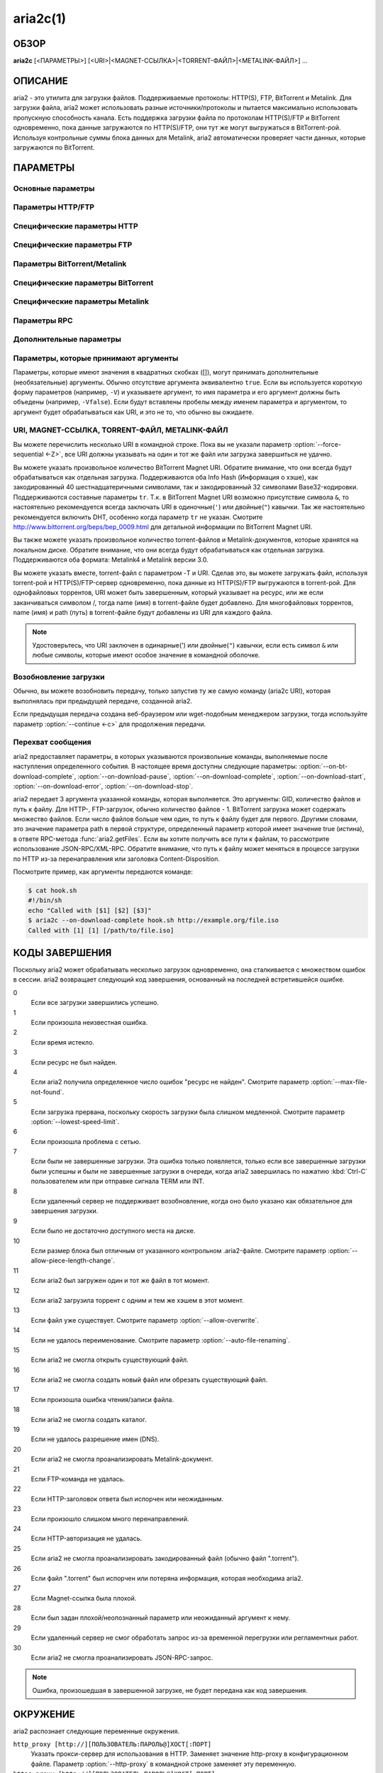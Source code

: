 aria2c(1)
=========

ОБЗОР
-----
**aria2c** [<ПАРАМЕТРЫ>] [<URI>|<MAGNET-ССЫЛКА>|<TORRENT-ФАЙЛ>|<METALINK-ФАЙЛ>] ...

ОПИСАНИЕ
--------

aria2 - это утилита для загрузки файлов. Поддерживаемые протоколы: HTTP(S),
FTP, BitTorrent и Metalink. Для загрузки файла, aria2 может использовать
разные источники/протоколы и пытается максимально использовать пропускную
способность канала. Есть поддержка загрузки файла по протоколам HTTP(S)/FTP
и BitTorrent одновременно, пока данные загружаются по HTTP(S)/FTP, они тут
же могут выгружаться в BitTorrent-рой. Используя контрольные суммы блока
данных для Metalink, aria2 автоматически проверяет части данных, которые
загружаются по BitTorrent.

ПАРАМЕТРЫ
---------

Основные параметры
~~~~~~~~~~~~~~~~~~
.. option:: -d, --dir=<DIR>

  Каталог для сохранения загруженных файлов.

.. option:: -i, --input-file=<FILE>

  Загрузить URI, найденные в файле FILE. Вы можете указать несколько URI для одного
  объекта: разделяйте URI в строке, используя символ TAB (табуляция). Когда
  указано ``-``, ввод считывается из stdin (стандартный поток ввода). Дополнительные
  параметры можно указывать после каждой строки с URI. Эта необязательная строка
  должна начинаться с одного или нескольких пробелов и содержать один параметр.
  Смотрите подраздел `Входной файл`_ для детальных пояснений.
  Также смотрите параметр :option:`--deferred-input`.

.. option:: -l, --log=<LOG>

  Имя файла для журнала событий. Если указан ``-``, то журнал событий будет
  записан в stdout (стандартный поток вывода). Если указана пустая
  строка (""), то журнал событий не будет записан в файл.

.. option:: -j, --max-concurrent-downloads=<N>

  Задать максимальное количество параллельных загрузок для каждого
  статического (HTTP/FTP) URI, torrent и metalink. Смотрите также
  параметр :option:`--split <-s>`.
  По умолчанию: ``5``

.. option:: -V, --check-integrity[=true|false]

  Проверить целостность файла путем подтверждения хэшей блоков или хэша
  полного файла. Этот параметр влияет лишь на BitTorrent, Metalink
  или HTTP(S)/FTP загрузки с параметром :option:`--checksum`.
  Параметр может обнаружить поврежденные части файла и перезагрузить их.
  Если есть хэш полного файла, то проверка выполняется только, когда файл
  уже полностью загружен. Момент полной загрузки определяется по размеру файла. Если
  проверка хэша завершилась неудачно, то файл будет перезагружен с
  нуля. Если есть хэши блоков и хэш полного файла, то будут
  использоваться только хэши блоков.
  По умолчанию: ``false``

.. option:: -c, --continue[=true|false]

  Продолжить загрузку частично загруженного файла.
  Используйте этот параметр, чтобы  возобновить загрузку,
  начатую в веб-браузере или в другой программе, которая загружает
  файлы последовательно сначала. Сейчас этот параметр можно
  использовать только для HTTP(S)/FTP-загрузок.
  По умолчанию: ``false``

.. option:: -h, --help[=<TAG>|<KEYWORD>]

   Справочное сообщение определяется метками (TAG). Метки начинаются
   с ``#``. Например, ``--help=#http`` даст справку по параметрам,
   помеченным меткой ``#http``. Если задано слово (KEYWORD), не
   являющееся меткой, то будет выведена справка по параметрам,
   содержащих это слово. Возможные значения: ``#basic``, ``#advanced``,
   ``#http``, ``#https``, ``#ftp``, ``#metalink``, ``#bittorrent``, ``#cookie``,
   ``#hook``, ``#file``, ``#rpc``, ``#checksum``, ``#experimental``,
   ``#deprecated``, ``#help``, ``#all``.
   По умолчанию: ``#basic``

Параметры HTTP/FTP
~~~~~~~~~~~~~~~~~~
.. option:: --all-proxy=<PROXY>

  Использовать указанный прокси-сервер для всех протоколов. Для стирания
  ранее определенного адреса используйте "".  Вы можете отменить эту
  установку и указать прокси-сервер для отдельного протокола, используя
  параметры :option:`--http-proxy`,
  :option:`--https-proxy` и
  :option:`--ftp-proxy`. Влияет на все URI.
  Формат PROXY - ``[http://][ПОЛЬЗОВАТЕЛЬ:ПАРОЛЬ@]ХОСТ[:ПОРТ]``.
  Смотрите также раздел `ОКРУЖЕНИЕ`_.

  .. note::
    
    Если пользователь и пароль вставлены в URI-прокси и они также указаны в
    параметрах *--{http,https,ftp,all}-proxy-{user,passwd}*, то приоритетным
    будет самое последнее. Например, у вас ``http-proxy-user="myname"``,
    ``http-proxy-passwd="mypass"`` в aria2.conf и вы указали
    ``--http-proxy="http://proxy"`` в командной строке, тогда запрос к HTTP-прокси
    ``http://proxy`` будет с пользователем ``myname`` и паролем ``mypass``.

    Другой пример: если вы указали в командной строке
    ``--http-proxy="http://user:pass@proxy" --http-proxy-user="myname"
    --http-proxy-passwd="mypass"``, тогда запрос к HTTP-прокси ``http://proxy``
    будет с пользователем ``myname`` и паролем ``mypass``.

    Еще один пример: если вы
    указали в командной строке ``--http-proxy-user="myname"
    --http-proxy-passwd="mypass" --http-proxy="http://user:pass@proxy"``, тогда
    запрос к HTTP-прокси ``http://proxy`` будет с пользователем ``user`` и паролем
    ``pass``.

.. option:: --all-proxy-passwd=<PASSWD>

  Задать пароль для параметра :option:`--all-proxy`.

.. option:: --all-proxy-user=<USER>

  Задать пользователя для параметра :option:`--all-proxy`.

.. option:: --checksum=<TYPE>=<DIGEST>

  Задать контрольную сумму. TYPE - тип хэша. Поддерживаемые типы хэшей
  перечислены в ``Алгоритмы хэширования`` при ``aria2c -v``.
  DIGEST - шестнадцатеричное значение хэша.  Например, указание значения
  sha-1 хэша выглядит так:
  ``sha-1=0192ba11326fe2298c8cb4de616f4d4140213838``
  Этот параметр применим только к HTTP(S)/FTP загрузкам.

.. option:: --connect-timeout=<SEC>

  Задать в соединении время ожидания в секундах для установки
  подключения к HTTP/FTP/прокси-серверу. После установки
  подключения этот параметр не имеет значения, и вместо него
  используется параметр :option:`--timeout <-t>`.
  По умолчанию: ``60``

.. option:: --dry-run[=true|false]

  Если задано ``true``, aria2 только проверяет, является ли удаленный
  файл доступным и не загружает данные. Этот параметр влияет на
  HTTP/FTP-загрузку. BitTorrent-загрузки отменяются, если указано
  ``true``.
  По умолчанию: ``false``

.. option:: --lowest-speed-limit=<SPEED>

  Закрывать соединение, если скорость загрузки меньше чем или равна
  значению SPEED (байт в секунду). ``0`` означает, что aria2 не имеет
  нижнего ограничения скорости. Вы можете добавить ``K`` или ``M``
  (1K = 1024, 1M = 1024K). Этот параметр не влияет на
  BitTorrent-загрузки.
  По умолчанию: ``0``

.. option:: -x, --max-connection-per-server=<NUM>

  Максимально количество соединений с одним сервером для каждой
  загрузки.
  По умолчанию: ``1``

.. option:: --max-file-not-found=<NUM>

  Если aria2 получает статус "file not found" (файл не найден) с
  удаленных HTTP/FTP-серверов NUM раз без получения, хотя бы одного байта,
  тогда принудительно отказывается от загрузки. Укажите ``0``, чтобы
  отключить этот параметр. Этот параметр действенен только, когда
  используются HTTP/FTP-серверы.
  По умолчанию: ``0``

.. option:: -m, --max-tries=<N>

  Задать количество попыток. ``0`` означает неограниченно.
  Смотрите также :option:`--retry-wait`.
  По умолчанию: ``5``

.. option:: -k, --min-split-size=<SIZE>

  aria2 не разбивает на части меньше чем 2*SIZE байт. Например,
  нужно загрузить файл размером 20МиБ. Если SIZE задать 10M, то
  aria2 может разбить файл на части в 2-ух диапазонах [0-10МиБ) и
  [10МиБ-20МиБ) и загрузить его, используя 2 источника
  (если :option:`--split <-s>` >= 2, конечно же).
  Если SIZE задать 15M, т.к. 2*15M > 20MiB, aria2 не разобьет файл
  на части и загрузит его, используя 1 источник. Вы можете
  добавить ``K`` или ``M`` (1K = 1024, 1M = 1024K). Возможные значения:
  ``1M`` -``1024M``.
  По умолчанию: ``20M``

.. option:: -n, --no-netrc[=true|false]

  Отключить поддержку netrc. Поддержка netrc по умолчанию
  включена.

  .. note::
    
    Файл netrc считывается только при запуске, если :option:`--no-netrc <-n>` задан
    как ``false``. Так что если :option:`--no-netrc <-n>` задан как ``true`` при
    загрузке, то netrc недоступен на протяжении всей сессии. Вы не сможете получить
    доступ к netrc, даже если отправите :option:`--no-netrc=false, <-n>` используя
    :func:`aria2.changeGlobalOption`.

.. option:: --no-proxy=<DOMAINS>

  Укажите через запятую имена хостов, домены и сетевые адреса
  с CIDR-блоком, или без него, для которых не будет использоваться прокси.

  .. note::

    CIDR-блок (метод IP-адресации, например 192.168.0.20/24) работает с IPv4- и
    IPv6-адресами. Текущая реализация не разрешает имена хостов в URI для
    сравнения сетевых адресов указанных в 
    :option:`--no-proxy`. Таким образом, это эффективно, только если в URI есть
    IP-адреса.

.. option:: -o, --out=<FILE>

  Сохранить загруженный файл под указанным именем. Если используется
  параметр :option:`--force-sequential <-Z>`, то данный параметр
  игнорируется.

  .. note::

    В Metalink или BitTorrent загрузках вы не можете указать имя файла. Имя
    файла указывается здесь, только когда используются URI и aria2 с командной
    строкой без параметров :option:`--input-file <-i>`,
    :option:`--force-sequential <-Z>`. Например:

    .. code-block:: console

      $ aria2c -o myfile.zip "http://mirror1/file.zip" "http://mirror2/file.zip"

.. option:: --proxy-method=<METHOD>

  Задать метод для использования в прокси-запросах. METHOD один
  из двух: ``get`` или ``tunnel``. HTTPS-загрузки всегда используют ``tunnel``,
  не обращая внимания на этот параметр.
  По умолчанию: ``get``

.. option:: -R, --remote-time[=true|false]

  Извлекать временную метку файла с удаленного HTTP/FTP-сервера и,
  если это доступно, применить ее к локальному файлу.
  По умолчанию: ``false``

.. option:: --reuse-uri[=true|false]

  Повторно использовать уже использованные URI, если
  не осталось неиспользованных URI.
  По умолчанию: ``true``

.. option:: --retry-wait=<SEC>

  Задать в секундах интервал ожидания между повторными попытками.
  При SEC > 0, если HTTP-сервер возвращает ответ 503, aria2 будет
  снова пытаться загрузить.
  По умолчанию: ``0``

.. option:: --server-stat-of=<FILE>

  Указать имя файла, в который сохраняется профиль функционирования
  сервера. Вы можете загрузить сохраненные данные, используя параметр
  :option:`--server-stat-if`. Формат файла
  смотрите ниже в подразделе
  `Профиль функционирования сервера`_.

.. option:: --server-stat-if=<FILE>

  Указать имя файла для загрузки профиля функционирования сервера.
  Загруженные данные будут использованы в некоторых URI селекторах, таких
  как ``feedback``. Смотрите также параметр
  :option:`--uri-selector`. Формат файла смотрите
  ниже в подразделе
  `Профиль функционирования сервера`_.

.. option:: --server-stat-timeout=<SEC>

  Указывает время ожидания в секундах, для того, чтобы сделать
  недействительным профиль функционирования сервера, с тех пор,
  как состоялся последний контакт с ним.
  По умолчанию: ``86400`` (24 часа)

.. option:: -s, --split=<N>

  Загружать файл, используя N соединений. Если задано более чем N URI,
  будут использоваться первые N URI, а оставшиеся URI будут в резерве.
  Если задано менее чем N URI, то URI будут использованы более одного раза,
  так чтобы были задействованы все N соединений одновременно. Количество
  соединений к одному и тому же хосту ограничивается параметром
  :option:`--max-connection-per-server <-x>`.
  Смотрите также параметр :option:`--min-split-size <-k>`.
  По умолчанию: ``5``

  .. note::
    
    Некоторые Metalink регламентируют количество серверов для соединения. aria2
    строго соблюдает это. Это значит, что если Metalink определяет атрибут
    maxconnections меньше чем N, то aria2 использует значение атрибута
    maxconnections вместо N.

.. option:: --stream-piece-selector=<SELECTOR>

  Указать алгоритм выбора блока, который используется в HTTP/FTP-загрузке.
  Блок - означает сегмент фиксированной длины, который загружается
  параллельно, в  разделенной на части, загрузке. Если задано ``default``,
  то aria2 выберет блок так, чтобы это уменьшило количество установленных
  подключений. Это разумное поведение по умолчанию, поскольку установка
  подключения очень затратная операция. Если задано ``inorder``, то aria2
  выберет блок, который имеет минимальный индекс. Index=0 означает первый
  из файла. Это будет полезно при просмотре фильма, в то время как он
  загружается.  Параметр
  :option:`--enable-http-pipelining` может
  быть полезен для снижения накладных расходов при повторном подключении.
  Обратите внимание, что aria2 принимает на обработку параметр
  :option:`--min-split-size <-k>`, так что необходимо
  будет указать разумное значение параметра
  :option:`--min-split-size <-k>`.
  Если задано ``geom``, то aria2 вначале выберет блок с минимальным
  индексом, как при ``inorder``, однако она сохранит
  экспоненциально большую область от ранее выбранного блока.
  Это уменьшит количество установленных подключений и в то же
  время это позволит в первую очередь загрузить начало файла.
  Это будет полезно при просмотре фильма, в то время как он
  загружается.
  По умолчанию: ``default``

.. option:: -t, --timeout=<SEC>

  Задать время ожидания в секундах.
  По умолчанию: ``60``

.. option:: --uri-selector=<SELECTOR>

  Указать алгоритм выбора URI. Возможные значения: ``inorder``, ``feedback``
  и ``adaptive``. Если задано ``inorder``, то URI проверяются в порядке
  представления в списке URI. Если задано ``feedback``, aria2 использует
  скорость загрузки, которая наблюдалась в предыдущих загрузках, и выбирает
  самый быстрый сервер в списке URI. Это также эффективно исключает мертвые
  зеркала. Наблюдаемая скорость загрузки является частью профиля
  функционирования сервера, упомянутой в параметрах
  :option:`--server-stat-of` и
  :option:`--server-stat-if`. Если задано ``adaptive``,
  выбирается одно из лучших зеркал для первого и резервного соединений.
  Дополнительно, возвращаются зеркала, которые пока не были проверены, и,
  если каждое из них уже проверено, возвращаются зеркала, которые должны
  быть проверены снова. Иначе зеркала больше не выбираются.
  Подобно ``feedback``, используются профиль функционирования сервера.
  По умолчанию: ``feedback``

Специфические параметры HTTP
~~~~~~~~~~~~~~~~~~~~~~~~~~~~
.. option:: --ca-certificate=<FILE>

  Использовать сертификат авторизации в FILE для проверки узлов.
  Сертификат должен быть в PEM-формате и содержать многоразовые
  CA-сертификаты. Используйте параметр
  :option:`--check-certificate`, чтобы разрешить проверку.

  .. note::

    Если вы при сборке используете OpenSSL или последнею версию GnuTLS,
    в которой есть функция ``gnutls_certificate_set_x509_system_trust()``,
    и библиотека правильно настроена, чтобы найти хранилище общесистемных
    CA-сертификатов, то aria2 автоматически загрузит эти сертификаты
    при старте.

.. option:: --certificate=<FILE>

  Использовать клиентский сертификат в FILE. Сертификат
  должен быть в PEM-формате. Вы можете использовать
  параметр :option:`--private-key`,
  чтобы указать закрытый ключ.

.. option:: --check-certificate[=true|false]

  Проверять каждый из используемых сертификатов, которые
  указаны в параметре :option:`--ca-certificate`.
  По умолчанию: ``true``

.. option:: --http-accept-gzip[=true|false]

  Посылать ``Accept: deflate, gzip`` в запросе-заголовке и добавлять в ответ,
  если удаленный сервер ответит ``Content-Encoding: gzip`` или
  ``Content-Encoding: deflate``.
  По умолчанию: 'false

  .. note::
    
    Некоторые серверы отвечают ``Content-Encoding: gzip`` для файлов, которые сами
    по себе сжаты (gzipped). aria2 добавляет их, так или иначе, из-за заголовка
    ответа.

.. option:: --http-auth-challenge[=true|false]

  Отправлять заголовок HTTP-авторизации только тогда, когда он запрошен
  с сервера. Если задано ``false``, тогда заголовок авторизации всегда
  отправляется на сервер. Существует исключение: если имя пользователя
  и пароль являются встроенными в URI, то заголовок авторизации всегда
  отправляется на сервер, независимо от этого параметра.
  По умолчанию: ``false``

.. option:: --http-no-cache[=true|false]

  Отправлять заголовок ``Cache-Control: no-cache`` и ``Pragma: no-cache``,
  чтобы избежать кэширования содержимого. Если задано ``false``, то эти
  заголовки не посылаются, и вы можете добавить любую директиву к
  заголовку Cache-Control с помощью параметра :option:`--header`.
  По умолчанию: ``false``

.. option:: --http-user=<USER>

  Задать пользователя для HTTP. Влияет на все URI.

.. option:: --http-passwd=<PASSWD>

  Задать пароль для HTTP. Влияет на все URI.

.. option:: --http-proxy=<PROXY>

  Использовать указанный прокси-сервер для HTTP. Ранее указанный адрес
  можно стереть, указав "". Смотрите также параметр
  :option:`--all-proxy`. Влияет на все URI.
  Формат PROXY - ``[http://][ПОЛЬЗОВАТЕЛЬ:ПАРОЛЬ@]ХОСТ[:ПОРТ]``.

.. option:: --http-proxy-passwd=<PASSWD>

  Задать пароль для параметра :option:`--http-proxy`.

.. option:: --http-proxy-user=<USER>

  Задать пользователя для параметра :option:`--http-proxy`.

.. option:: --https-proxy=<PROXY>

  Использовать указанный прокси-сервер для HTTPS. Ранее указанный
  адрес можно стереть, указав "". Смотрите также параметр
  :option:`--all-proxy`. Влияет на все URI.
  Формат PROXY - ``[http://][ПОЛЬЗОВАТЕЛЬ:ПАРОЛЬ@]ХОСТ[:ПОРТ]``.

.. option:: --https-proxy-passwd=<PASSWD>

  Задать пароль для параметра :option:`--https-proxy`.

.. option:: --https-proxy-user=<USER>

  Задать пользователя для параметра :option:`--https-proxy`.

.. option:: --private-key=<FILE>

  Использовать закрытый ключ в FILE. Закрытый ключ должен
  быть дешифрованным и в PEM-формате. Режим работы с исходно
  зашифрованным закрытым ключом не определен. Смотрите также
  параметр :option:`--certificate`.

.. option:: --referer=<REFERER>

  Задать источника запроса. Влияет на все URI.

.. option:: --enable-http-keep-alive[=true|false]

  Включить HTTP/1.1 постоянное соединение.
  По умолчанию: ``true``

.. option:: --enable-http-pipelining[=true|false]

  Включить конвейерную обработку HTTP/1.1.
  По умолчанию: ``false``

  .. note::
    
    С точки зрения производительности, как правило, нет преимущества от
    включения этого параметра.

.. option:: --header=<HEADER>

  Добавлять HEADER к HTTP запросу-заголовку. Вы можете использовать
  этот параметр повторно, чтоб указать более одного заголовка:

  .. code-block:: console

        $ aria2c --header="X-A: b78" --header="X-B: 9J1" "http://host/file"

.. option:: --load-cookies=<FILE>

  Загружать куки-файл из FILE, используя форматы Firefox3 (SQLite3),
  Chromium/Google Chrome (SQLite3) и Mozilla/Firefox(1.x/2.x)/Netscape.

  .. note::

    Если aria2 собрана без libsqlite3, то форматы куки-файлов Firefox3 и
    Chromium/Google Chrome не поддерживаются.

.. option:: --save-cookies=<FILE>

  Сохранить куки в FILE формате Mozilla/Firefox(1.x/2.x)/Netscape.
  Если FILE уже существует, то он будет перезаписан. Куки-сессия также
  сохранится, и значение ее окончания будет трактоваться как 0.
  Возможные значения: ``/путь/к/файлу``

.. option:: --use-head[=true|false]

  Использовать метод HEAD для первого запроса к HTTP серверу.
  По умолчанию: ``false``


.. option:: -U, --user-agent=<USER_AGENT>

  Задать клиентское приложение для HTTP(S)-загрузок.
  По умолчанию: ``aria2/$VERSION``, $VERSION заменяется на версию пакета.

Специфические параметры FTP
~~~~~~~~~~~~~~~~~~~~~~~~~~~
.. option:: --ftp-user=<USER>

  Задать пользователя для FTP.
  Влияет на все URI.
  По умолчанию: ``anonymous``

.. option:: --ftp-passwd=<PASSWD>

  Задать пароль для FTP. Влияет на все URI. Если имя пользователя
  встроено, но пароль отсутствует в URI, то aria2 пытается использовать
  пароль из .netrc. Если пароль найден в .netrc, то он используется.
  Если нет, используется пароль, указанный в этом параметре.
  По умолчанию: ``ARIA2USER@``

.. option:: -p, --ftp-pasv[=true|false]

  Использовать пассивный режим FTP. Если задано ``false``,
  то будет использован активный режим.
  По умолчанию: ``true``

.. option:: --ftp-proxy=<PROXY>

  Использовать указанный прокси-сервер для FTP. Ранее указанный адрес
  можно стереть, указав "". Смотрите также параметр
  :option:`--all-proxy`. Влияет на все URI.
  Формат PROXY - ``[http://][ПОЛЬЗОВАТЕЛЬ:ПАРОЛЬ@]ХОСТ[:ПОРТ]``

.. option:: --ftp-proxy-passwd=<PASSWD>

  Задать пароль для параметра :option:`--ftp-proxy`.

.. option:: --ftp-proxy-user=<USER>

  Задать пользователя для параметра :option:`--ftp-proxy`.

.. option:: --ftp-type=<TYPE>

  Задать тип передачи для FTP. TYPE может быть один из
  двух: ``binary`` или ``ascii``.
  По умолчанию: ``binary``

.. option:: --ftp-reuse-connection[=true|false]

  Повторно использовать FTP соединение.
  По умолчанию: ``true``

Параметры BitTorrent/Metalink
~~~~~~~~~~~~~~~~~~~~~~~~~~~~~
.. option:: --select-file=<INDEX>...

  Задать файл для загрузки по заданному индексу. Вы можете найти
  индекс файла, используя параметр :option:`--show-files <-S>`.
  Составной индекс можно указать, используя ``,``, например: ``3,6``.
  Вы можете также использовать ``-``, чтобы указать диапазон: ``1-5``.
  ``,`` и ``-`` могут быть использованы вместе: ``1-5,8,9``.
  Когда используется с параметром -M, индекс может сильно зависеть
  от запроса (смотрите параметры *--metalink-\**).

  .. note::

    В многофайловом торренте, смежные файлы, указанные в этом параметре также
    могут быть загружены. Это не ошибка, а особенность утилиты. Одиночный блок
    данных может включать несколько файлов или часть файла, и aria2 запишет блок
    данных соответствующего файла.

.. option:: -S, --show-files[=true|false]

  Вывести список файлов из ".torrent", ".meta4" или ".metalink" и
  выйти. Для файла .torrent будет выведена более детальная
  информация (информация по хэшу, размер блока и др.).

Специфические параметры BitTorrent
~~~~~~~~~~~~~~~~~~~~~~~~~~~~~~~~~~

.. option:: --bt-enable-lpd[=true|false]

  Включить поиск локальных пиров. Если в torrent-файле установлен
  приватный признак, то aria2 не будет использовать эту возможность,
  даже если задано ``true``.
  По умолчанию: ``false``

.. option:: --bt-exclude-tracker=<URI>[,...]

  Разделенный запятыми список URI анонса BitTorrent-трекера,
  которые будут исключены. Вы можете использовать специальное
  значение ``*``, которое соответствует всем URI, таким образом,
  исключаются все URI анонса. При указании ``*`` в оболочке
  командной строке, не забывайте, экранировать или брать в кавычки.
  Смотрите также параметр :option:`--bt-tracker`.

.. option:: --bt-external-ip=<IPADDRESS>

  Указать внешний IP-адрес BitTorrent-трекера для отчета.
  Не смотря на то, что эта функция названа ``external`` (``внешний``),
  она может принимать любой IP-адрес. IPADDRESS должен быть числовым
  IP-адресом.

.. option:: --bt-hash-check-seed[=true|false]

  Если задано ``true``, то после проверки хэша с использованием параметра
  :option:`--check-integrity <-V>`, и когда файл
  загружен полностью, продолжается раздача файла. Если вы хотите
  проверить файл и загрузить его только если он поврежден или не загружен
  полностью, то задайте этот параметр как ``false``. Этот параметр влияет
  лишь на BitTorrent-загрузки.
  По умолчанию: ``true``

.. option:: --bt-lpd-interface=<INTERFACE>

  Использовать для поиска локальных пиров заданный интерфейс. Если этот
  параметр не указан, используется интерфейс по умолчанию. Можно указать
  имя интерфейса и IP-адрес. Возможные значения: интерфейс, IP-адрес.

.. option:: --bt-max-open-files=<NUM>

  Указать максимальное количество файлов для открытия в каждой
  BitTorrent-загрузке.
  По умолчанию: ``100``

.. option:: --bt-max-peers=<NUM>

  Указать максимальное количество узлов для каждого торрента.
  ``0`` означает неограниченно. Смотрите также параметр
  :option:`--bt-request-peer-speed-limit`.
  По умолчанию: ``55``

.. option:: --bt-metadata-only[=true|false]

  Загрузить только метаданные. Файл(ы), описывающий метаданные не
  должен быть загружен. Этот параметр эффективен, только если
  используется BitTorrent Magnet-ссылка. Смотрите также параметр
  :option:`--bt-save-metadata`.
  По умолчанию: ``false``

.. option:: --bt-min-crypto-level=plain|arc4

  Задать минимальный уровень метода шифрования. Если узел поддерживает
  несколько методов шифрования, aria2 выбирает наименьший, который
  удовлетворяет заданный уровень.
  По умолчанию: ``plain``

.. option:: --bt-prioritize-piece=head[=<SIZE>],tail[=<SIZE>]

  Пытаться загрузить сначала первую и последнюю части каждого файла.
  Это бывает полезно для предварительного просмотра файлов. Аргумент
  может содержать 2 ключевых слова: ``head`` и ``tail``. Для включения
  обоих, необходимо разделить их запятой. Ключевые слова принимают
  один параметр, SIZE. Например, если указано ``head=<SIZE>``, части, в
  пределах первых SIZE байт каждого файла, получат повышенный
  приоритет. ``tail=<SIZE>`` обозначает диапазон из последних SIZE байт
  каждого файла. SIZE может включать букву ``K`` или ``M`` для обозначения
  размера в килобайтах или мегабайтах, соответственно
  (1K = 1024, 1M = 1024K). Если SIZE пропущено, то будет использовано
  по умолчанию значение: SIZE=1M.

.. option:: --bt-remove-unselected-file[=true|false]

   Удалить невыбранные файлы, когда завершена загрузка в
   BitTorrent. Чтобы выбрать файлы, используйте параметр
   :option:`--select-file`. Если не
   использовался этот параметр, то предполагается, что все файлы
   выбраны. Пожалуйста, используйте этот параметр внимательно,
   так как это фактически удалит файлы с вашего диска.
   По умолчанию: ``false``

.. option:: --bt-require-crypto[=true|false]

  Если задано ``true``, aria2 не принимает и не устанавливает соединение с
  унаследованным BitTorrent handshake-сообщением (рукопожатие)
  (BitTorrent протокол). Таким образом, aria2 всегда использует обфускацию
  handshake-сообщения.
  По  умолчанию: ``false``

.. option:: --bt-request-peer-speed-limit=<SPEED>

  Если итоговая скорость загрузки каждого торрента, ниже чем SPEED,
  aria2 временно увеличивает количество узлов, пытаясь увеличить
  скорость загрузки. Настройка этого параметра с выбранной вами
  скоростью загрузки может, в некоторых случаях, увеличить вашу
  скорость загрузки. Вы можете добавить ``K`` или ``M`` (1K = 1024, 1M = 1024K).
  По умолчанию: ``50K``

.. option:: --bt-save-metadata[=true|false]

  Сохранить метаданные как файл ".torrent". Этот параметр
  эффективен только если используется BitTorrent Magnet-ссылка.
  Имя файла шестнадцатеричное представление хэша с расширением
  ".torrent". Файл сохранится в каталог, в тот же самый, куда
  сохранится загружаемый файл. Если тот же самый файл уже
  существует, метаданные не сохранятся. Смотрите также параметр
  :option:`--bt-metadata-only`.
  По умолчанию: ``false``

.. option:: --bt-seed-unverified[=true|false]

  Раздавать первоначально загруженные файлы без проверки хэшей блоков.
  По умолчанию: ``false``

.. option:: --bt-stop-timeout=<SEC>

  Остановить BitTorrent загрузку, если скорость загрузки равна 0 на
  протяжении SEC секунд. Если задано ``0``, то эта возможность не будет
  использоваться.
  По умолчанию: ``0``

.. option:: --bt-tracker=<URI>[,...]

  Разделенный запятыми список дополнительных URI анонса
  BitTorrent-трекеров. На эти URI не действует параметр
  :option:`--bt-exclude-tracker`,
  потому что они добавляются после URI, указанных в параметре
  :option:`--bt-exclude-tracker`,
  которые исключаются.

.. option:: --bt-tracker-connect-timeout=<SEC>

  Задать время ожидания в секундах для установки соединения с трекером.
  После установки соединения, это параметр станет не действительным,
  а вместо него будет использован
  :option:`--bt-tracker-timeout`.
  По умолчанию: ``60``

.. option:: --bt-tracker-interval=<SEC>

  Задать интервал в секундах между запросами трекера. Это полностью
  отменяет значение интервала и aria2 использует только это значение
  и игнорирует минимальный интервал и значение интервала в ответе
  трекера. Если задан ``0``, aria2 определяет интервал, основываясь на
  ответе трекера и прогрессе загрузки.
  По умолчанию: ``0``

.. option:: --bt-tracker-timeout=<SEC>

  Задать время ожидания в секундах.
  По умолчанию: ``60``

.. option:: --dht-entry-point=<HOST>:<PORT>

  Задать хост и порт, как точку входа в IPv4 DHT сеть.

.. option:: --dht-entry-point6=<HOST>:<PORT>

  Задать хост и порт, как точку входа в IPv6 DHT сеть.

.. option:: --dht-file-path=<PATH>

  Заменять файл таблицы маршрутизации IPv4 DHT на PATH.
  По умолчанию: ``$HOME/.aria2/dht.dat``

.. option:: --dht-file-path6=<PATH>

  Заменять файл таблицы маршрутизации IPv6 DHT на PATH.
  По умолчанию: ``$HOME/.aria2/dht.dat``

.. option:: --dht-listen-addr6=<ADDR>

  Указать адрес привязки сокета для IPv6 DHT. Он должен быть глобальным
  IPv6 unicast-адресом хоста.

.. option:: --dht-listen-port=<PORT>...

  Задать прослушиваемый UDP-порт для обоих IPv4 и IPv6 DHT. Несколько портов можно
  указать через ``,``, например: ``6881,6885``. Вы также можете использовать ``-``
  чтобы указать диапазон: ``6881-6999``. ``,`` и ``-`` могут быть использованы
  вместе.
  По умолчанию: ``6881-6999``

  .. note::

    Удостоверьтесь, что указанные порты открыты для входящего UDP-трафика.

.. option:: --dht-message-timeout=<SEC>

  Задать время ожидания в секундах.
  По умолчанию: ``10``

.. option:: --enable-dht[=true|false]

  Включить IPv4 DHT функциональность. Если в torrent-файле задан
  приватный признак, aria2 не будет использовать DHT для загрузки,
  даже если установлен ``true``.
  По умолчанию: ``true``

.. option:: --enable-dht6[=true|false]

  Включить IPv6 DHT функциональность. Если в torrent-файле задан
  приватный признак, aria2 не будет использовать DHT для загрузки,
  даже если установлен ``true``. Используйте параметр
  :option:`--dht-listen-port` для указания
  прослушиваемого порта. Смотрите также  параметр
  :option:`--dht-listen-addr6`.

.. option:: --enable-peer-exchange[=true|false]

  Включить расширение BitTorrent-протокола для обмена списками участников.
  Если в torrent-файле задан приватный признак, то эта возможность будет
  отключена, даже если установлен ``true``.
  По умолчанию: ``true``

.. option:: --follow-torrent=true|false|mem

  Если указать ``true`` или ``mem``, тогда загруженный файл, расширение
  которого - ``.torrent`` или mime-тип - ``application/x-bittorrent``,
  aria2 анализирует как torrent-файл и загружает файлы, указанные в нем.
  Если указано ``mem``, тогда torrent-файл не записывается на диск,
  а содержится в памяти. Если указано ``false``, действия, упомянутые
  выше, не совершаются.
  По умолчанию: ``true``

.. option:: -O, --index-out=<INDEX>=<PATH>

  Задать путь к файлу PATH с индексом INDEX. Вы можете найти индекс файла,
  используя параметр :option:`--show-files <-S>`. PATH
  является относительным путем к тому, который указан в параметре
  :option:`--dir <-d>`. Вы можете использовать этот параметр
  много раз. Используйте этот параметр, когда хотите указать имена
  выходных файлов для BitTorrent-загрузок.

.. option:: --listen-port=<PORT>...

  Задать номер TCP-порта для BitTorrent-загрузок. Несколько портов можно
  указать, используя ``,``, например: ``6881,6885``. Вы также можете
  использовать ``-``, чтобы указать диапазон: ``6881-6999``. ``,`` и ``-``
  могут быть использованы вместе: ``6881-6889,6999``.
  По умолчанию: ``6881-6999``

  .. note::

    Удостоверьтесь, что указанные порты открыты для входящего TCP-трафика.

.. option:: --max-overall-upload-limit=<SPEED>

  Задать максимальную общую скорость отдачи в байтах/сек.
  ``0`` значит неограниченно. Вы можете добавить
  ``K`` или ``M`` (1K = 1024, 1M = 1024K). Чтобы ограничить скорость
  отдачи для узла торрента, используйте параметр
  :option:`--max-upload-limit <-u>`.
  По умолчанию: ``0``

.. option:: -u, --max-upload-limit=<SPEED>

  Задать максимальную скорость отдачи каждого узла торрента в байтах/сек.
  ``0`` значит неограниченно. Вы можете добавить
  ``K`` или ``M`` (1K = 1024, 1M = 1024K). Чтобы ограничить
  общую скорость отдачи, используйте параметр
  :option:`--max-overall-upload-limit`.
  По умолчанию: ``0``

.. option:: --peer-id-prefix=<PEER_ID_PREFIX>

  Указать префикс для ID узла. ID узла в BitTorrent
  имеет размер 20 байт. Если будет указано более 20 байт,
  то только первые 20 будут использоваться, если будет
  указано меньше 20, то они будут дополнены случайными
  данными до 20 байт.
  По умолчанию: ``aria2/$VERSION``, $VERSION заменяется на версию пакета.

.. option:: --seed-ratio=<RATIO>

  Указать рейтинг. Сидировать завершенные торренты, пока рейтинг
  не станет больше RATIO. Очень рекомендуется указать тут равный
  или больший ``1.0``. Указать ``0.0``, если вы планируете сидировать
  независимо от рейтинга. Если указан параметр
  :option:`--seed-time` вместе с этим
  параметром, сидирование закончится тогда, когда хотя бы одно
  условие будет удовлетворено.
  По умолчанию: ``1.0``

.. option:: --seed-time=<MINUTES>

  Указать время сидирования (раздачи) в минутах.
  Смотрите также параметр :option:`--seed-ratio`.

  .. note::
    
    Указанный :option:`--seed-time=0 <--seed-time>` отключает
    сидирование после завершения загрузки.

.. option:: -T, --torrent-file=<TORRENT_FILE>

  Путь к файлу ".torrent". Вы не обязаны использовать этот параметр, т.к.
  файл ".torrent" можно указать без :option:`--torrent-file <-T>`.

Специфические параметры Metalink
~~~~~~~~~~~~~~~~~~~~~~~~~~~~~~~~
.. option:: --follow-metalink=true|false|mem

  Если указано ``true`` или ``mem`` и когда загруженный файл имеет расширение
  ``.meta4`` или ``.metalink``, или mime-тип ``application/metalink4+xml``
  или ``application/metalink+xml``, aria2 считает его metalink-файлом и
  загружает упомянутые в нем файлы. Если указано ``mem``, то metalink-файл
  не сохраняется на диск, а просто хранится в памяти. Если указано ``false``,
  то вышеприведенная операция не производится.
  По умолчанию: ``true``

.. option:: --metalink-base-uri=<URI>

  Указать основной URI для разрешения относительных URI в элементе
  metalink:url и metalink:metaurl в metalink-файле, сохраненном на
  локальном диске. Если URI указывает на каталог, то URI должен
  заканчиваться на ``/``.

.. option:: -M, --metalink-file=<METALINK_FILE>

  Путь к файлу ".meta4" и ".metalink". Читает ввод из stdin, если в качестве
  имени файла указано ``-``. Вы не обязаны использовать этот параметр,
  т.к. файлы .metalink можно указать без :option:`--metalink-file <-M>`.

.. option:: --metalink-language=<LANGUAGE>

  Язык файла для загрузки.

.. option:: --metalink-location=<LOCATION>[,...]

  Местонахождение предпочитаемого сервера. Список, разделенный запятыми,
  допустимых местонахождений, например, ``jp,us``.

.. option:: --metalink-os=<OS>

  Целевая операционная система файла для загрузки.

.. option:: --metalink-version=<VERSION>

  Версия файла для загрузки.

.. option:: --metalink-preferred-protocol=<PROTO>

  Указать предпочитаемый протокол. Возможные значения: ``http``, ``https``, ``ftp``
  и ``none``. Указать ``none`` для отключения этой возможности.
  По умолчанию: ``none``
 
.. option:: --metalink-enable-unique-protocol[=true|false]

  Если задано ``true``, а в metalink-файле доступно несколько
  протоколов, то aria2 использует один из них. Используйте параметр
  :option:`--metalink-preferred-protocol`,
  чтобы указать предпочитаемый протокол.
  По умолчанию: ``true``

Параметры RPC
~~~~~~~~~~~~~

.. option:: --enable-rpc[=true|false]

  Включить JSON-RPC/XML-RPC-сервер. Настоятельно рекомендуется указать
  имя пользователя и пароль, используя параметры
  :option:`--rpc-user` и :option:`--rpc-passwd`.
  Смотрите также параметр :option:`--rpc-listen-port`.
  По умолчанию: ``false``

.. option:: --pause[=true|false]

  Приостановка загрузки после добавления. Этот параметр действенен
  только, когда задан :option:`--enable-rpc=true. <--enable-rpc>`
  По умолчанию: ``false``


.. option:: --rpc-allow-origin-all[=true|false]

  Добавить заголовок Access-Control-Allow-Origin со значением ``*`` в RPC-ответе.
  По умолчанию: ``false``

.. option:: --rpc-certificate=<FILE>

  Использовать сертификат в FILE для RPC-сервера. Сертификат должен быть
  в PEM-формате. Используйте параметр :option:`--rpc-private-key`,
  чтобы указать закрытый ключ. Используйте параметр :option:`--rpc-secure`
  для включения шифрования.

.. option:: --rpc-listen-all[=true|false]

  Слушать входящие JSON-RPC/XML-RPC-запросы на всех сетевых интерфейсах.
  Если указано ``false``, слушать только на локальном петлевом
  интерфейсе (loopback).
  По умолчанию: ``false``

.. option:: --rpc-listen-port=<PORT>

  Указать номер порта, для прослушивания JSON-RPC/XML-RPC-сервером.
  Возможные значения: ``1024`` -``65535``.
  По умолчанию: ``6800``

.. option:: --rpc-max-request-size=<SIZE>

  Задать максимальный размер JSON-RPC/XML-RPC-запроса.
  Если aria2 выявит запрос с размером большим, чем SIZE байт,
  тогда соединение будет отклонено.
  По умолчанию: ``2M``

.. option:: --rpc-passwd=<PASSWD>

  Задать JSON-RPC/XML-RPC пароль.

.. option:: --rpc-private-key=<FILE>

  Использовать закрытый ключ в FILE для RPC-сервера. Закрытый ключ должен
  быть дешифрованным и в PEM-формате. Используйте параметр
  :option:`--rpc-secure` для включения шифрования.
  Смотрите также параметр :option:`--rpc-certificate`.

.. option:: --rpc-save-upload-metadata[=true|false]

  Сохранить загруженные метаданные torrent или metalink в каталоге,
  заданном параметром :option:`--dir`. Имя файла содержит
  шестнадцатеричную строку SHA-1-хэша метаданных плюс расширение.
  Для torrent расширение '.torrent'. Для metalink - это '.meta4'.
  Если параметр задан как false, то загрузки, добавленные с помощью
  :func:`aria2.addTorrent` или :func:`aria2.addMetalink`, не будут
  сохраняться при помощи параметра :option:`--save-session`.
  По умолчанию: ``false``

.. option:: --rpc-secure[=true|false]

  RPC-транспорт будет зашифрован с использованием SSL/TLS. RPC-клиенты должны
  использовать https-схему для доступа к серверу. Для WebSocket-клиента,
  использовать wss-схему. Используйте параметры :option:`--rpc-certificate` и
  :option:`--rpc-private-key` для указания сертификата севера и закрытого
  ключа.

.. option:: --rpc-user=<USER>

  Задать JSON-RPC/XML-RPC пользователя.

Дополнительные параметры
~~~~~~~~~~~~~~~~~~~~~~~~
.. option:: --allow-overwrite[=true|false]

  Повторно запустить загрузку с нуля, если соответствующий контрольный
  файл отсутствует. Смотрите также параметр
  :option:`--auto-file-renaming`.
  По умолчанию: ``false``

.. option:: --allow-piece-length-change[=true|false]

  Если задано ``false``, aria2 прерывает загрузку, когда длина блока
  отлична от той, которая находится в контрольном файле. Если задано
  ``true``, вы можете продолжать, однако некоторый прогресс загрузки
  будет потерян.
  По умолчанию: ``false``

.. option:: --always-resume[=true|false]

  Всегда возобновлять загрузку. Если задано ``true``, aria2 всегда пытается
  возобновить загрузку и если это не возможно, прерывает ее.
  Если задано ``false``, тогда для всех заданных URI не поддерживается
  возобновление загрузки, или aria2 столкнется с невозможностью
  возобновления загрузки URI ``N``-ое количество раз
  (значение ``N`` указывается в параметре :option:`--max-resume-failure-tries`,
  то aria2 будет загружать файл с нуля. Смотрите параметр
  :option:`--max-resume-failure-tries`.
  По умолчанию: ``true``

.. option:: --async-dns[=true|false]

  Включить асинхронный DNS.
  По умолчанию: ``true``

.. option:: --async-dns-server=<IPADDRESS>[,...]

  Разделенный запятыми список адресов DNS-серверов, которые используют
  асинхронный DNS-преобразователь. Обычно асинхронный DNS-преобразователь
  читает адреса DNS-серверов из ``/etc/resolv.conf``. Когда используется
  этот параметр, то используются DNS-серверы, указанные в параметре вместо
  указанных в ``/etc/resolv.conf``. Вы можете указать оба IPv4 и IPv6 адреса.
  Этот параметр полезен, когда в системе нет ``/etc/resolv.conf`` и у
  пользователя нет прав на его создание.

.. option:: --auto-file-renaming[=true|false]

  Переименовать файл, если такой уже существует.
  Этот параметр работает только для HTTP(S)/FTP-загрузок.
  К имени файла будет добавлена точка и число от 1 до 9999.
  По умолчанию: ``true``

.. option:: --auto-save-interval=<SEC>

  Сохранять контрольный файл (\*.aria2) каждые SEC секунд.
  Если задано ``0``, тогда контрольный файл не сохраняется на
  протяжении загрузки. aria2 сохраняет контрольный файл тогда,
  когда останавливается, не смотря на значение.
  Возможные значения: от ``0`` до ``600``.
  По умолчанию: ``60``

.. option:: --conditional-get[=true|false]

  Загружать файл только когда локальный файл старше, чем удаленный.
  Эта функция работает только для HTTP(S)-загрузок. Это не работает,
  если размер файла указан в Metalink. Это также игнорирует заголовок
  Content-Disposition. Если контрольный файл существует, то этот
  параметр игнорируется. Эта функция использует заголовок
  If-Modified-Since, как условие для получения только нового файла.
  При получении времени модификации локального файла, используется
  указанное пользователем имя файла
  (см. параметр :option:`--out <-o>`) или часть имени файла в
  URI, если :option:`--out <-o>` не указан. Для перезаписи
  существующего файла необходим параметр
  :option:`--allow-overwrite`.
  По умолчанию: ``false``

.. option:: --conf-path=<PATH>

  Сменить путь к файлу конфигурации на PATH.
  По умолчанию: ``$HOME/.aria2/aria2.conf``

.. option:: -D, --daemon[=true|false]

  Запустить как демон (фоновый процесс). Текущий рабочий каталог
  будет заменен на ``/``, а стандартный ввод, стандартный вывод,
  стандартный вывод ошибок будут перенаправлены на ``/dev/null``.
  По умолчанию: ``false``

.. option:: --deferred-input[=true|false]

  Если задано ``true``, aria2 при запуске не считывает все URI и параметры
  из файла, указанного в параметре :option:`--input-file <-i>`, а
  считывает их позже отдельно, когда это нужно. Это может сократить
  использование памяти, если во входном файле содержится много URI для
  загрузки. Если задано ``false``, aria2 при запуске считывает все URI
  и параметры.
  По умолчанию: ``false``

.. option:: --disable-ipv6[=true|false]

  Отключить IPv6. Это полезно, если вы используете поврежденный DNS
  и хотите избежать ужасно медленного поиска AAAA-записи.
  По умолчанию: ``false``

.. option:: --download-result=<OPT>

  Этот параметр изменяет формат сообщения ``Результаты загрузки``. Если OPT
  задан как ``default``, то отображается GID, статус, средняя скорость загрузки и
  путь/URI. Если загружается множество файлов, то отобразиться путь/URI первого
  запрашиваемого файла, а остальные пропускаются. Если OPT задан как ``full``,
  то отображается GID, статус, средняя скорость загрузки, процент прогресса и
  путь/URI.  Процент прогресса и путь/URI отобразиться для каждого
  запрашиваемого файла в отдельной строке.
  По умолчанию: ``default``

.. option:: --enable-async-dns6[=true|false]

  Включить IPv6 разрешение имен в асинхронном DNS-преобразователе.
  Этот параметр будет игнорироваться, если
  :option:`--async-dns=false. <--async-dns>`
  По умолчанию: ``false``

.. option:: --enable-mmap[=true|false]

   Отображение файлов в память. Этот параметр может не работать,
   если место под файл предварительно не выделено.
   Смотрите :option:`--file-allocation`.

   По умолчанию: ``false``

.. option:: --event-poll=<POLL>

  Указать метод опроса событий. Возможные значения: ``epoll``, ``kqueue``,
  ``port``, ``poll`` и ``select``. Каждый метод ``epoll``, ``kqueue``, ``port`` и
  ``poll`` доступен, если система поддерживает его.  ``epoll`` доступен в
  современных дистрибутивах Linux. ``kqueue`` доступен в различных
  \*BSD-системах, включая Mac OS X. ``port`` доступен в Open Solaris.
  Значение по умолчанию может изменяться в зависимости от системы,
  которую вы используете.

.. option:: --file-allocation=<METHOD>

  Указать метод резервирования места для файла. ``none`` не происходит
  предварительное резервирование места для файла. ``prealloc`` - предварительное
  резервирование места для файла перед началом загрузки. Это может
  продолжаться некоторое время, в зависимости от размера файла. Если вы
  используете новые файловые системы, наподобие ext4 (с поддержкой экстентов),
  btrfs, xfs или NTFS (только MinGW-сборка) тогда лучше выбрать ``falloc``.
  Так как они резервируют место под большие (на несколько Гигабайт) файлы
  почти мгновенно. Не используйте ``falloc`` вместе с наследными файловыми
  системами, такими как ext3 и FAT32, потому что это будет продолжаться
  почти столько же времени, как и ``prealloc``, а также полностью заблокирует
  aria2, пока не закончится резервирование места. ``falloc`` может быть
  недоступным, если ваша система не содержит функцию :manpage:`posix_fallocate(3)`.
  ``trunc`` использует системный вызов :manpage:`ftruncate(2)` или
  специфичный для конкретной платформы эквивалент, чтобы усечь файл до указанной
  длины.

  Возможные значения: ``none``, ``prealloc``, ``trunc``, ``falloc``
  По умолчанию: ``prealloc``


.. option:: --force-save[=true|false]

  Сохранить загрузку с параметром :option:`--save-session <--save-session>`,
  даже если загрузка будет завершена или удалена. Это может быть полезно,
  чтобы сохранить BitTorrent-сидирование, у которого будет распознано
  состояние как завершенное.
  По умолчанию: ``false``

.. option:: --hash-check-only[=true|false]

  Если задано ``true``, то после проверки хэша, используя параметр
  :option:`--check-integrity <-V>`, загрузка прервётся, в любом
  случае загрузка завершится.
  По умолчанию: ``false``

.. option:: --human-readable[=true|false]

  Выводить на консоль размеры и скорость в удобочитаемом формате
  (например, 1.2Ки, 3.4Ми).
  По умолчанию: ``true``

.. option:: --interface=<INTERFACE>

  Привязать сокеты к заданному интерфейсу. Вы можете указать имя
  интерфейса, IP-адрес и имя хоста. Возможные значения: имя
  интерфейса (например, eth0), IP-адрес (например, 192.168.0.12),
  имя хоста (например, myhost).

  .. note::

    Если интерфейс имеет несколько адресов, то настоятельно рекомендуется
    указать IP-адрес явно. Смотрите также 
    :option:`--disable-ipv6`. Если ваша система не имеет :manpage:`getifaddrs(3)`, это
    параметр не принимает имя интерфейса.

.. option:: --max-download-result=<NUM>

  Задать максимальное количество результатов загрузок, которые находятся
  в памяти. Результаты загрузок - завершенные/ошибка/удаленные загрузки.
  Результаты загрузок хранятся FIFO очереди, в которой может хранится NUM
  результатов загрузок. Когда очередь заполнена и появляется новый
  результат загрузки, то старейший результат загрузки удаляется из начала
  очереди, а новый добавляется в конец. Указание большого числа в этом
  параметре может привести к высокому потреблению памяти после тысяч
  загрузок. Значение 0 отключит сохранение результата загрузки.
  По умолчанию: ``1000``

.. option:: --max-resume-failure-tries=<N>

  Если параметр :option:`--always-resume=false, <--always-resume>` aria2
  загрузит файл с нуля, при обнаружении ``N`` -го URI, не поддерживающего
  возобновление. Если ``N`` =``0``, то aria2 загрузит файл с нуля, когда все
  URI не поддерживают возобновление. Смотрите параметр
  :option:`--always-resume`.
  По умолчанию: ``0``

.. option:: --log-level=<LEVEL>

  Задать уровень вывода журнала событий. LEVEL может
  быть: ``debug``, ``info``, ``notice``, ``warn`` или ``error``.
  По умолчанию: ``debug``

.. option:: --on-bt-download-complete=<COMMAND>

  Для BitTorrent, в :option:`--on-download-complete`
  указывается команда, которая вызывается после завершение загрузки и окончания
  сидирования. С другой стороны, этот параметр определяет команду, которая
  будет выполнена после завершения загрузки, но до сидирования.
  Смотрите раздел `Перехват сообщения`_ для более подробной
  информации о COMMAND. Возможные значения: ``/путь/к/команде``

.. option:: --on-download-complete=<COMMAND>

  Задать команду, которая будет выполнена после завершения загрузки.
  Смотрите раздел `Перехват сообщения`_ для более
  подробной информации о COMMAND. Смотрите также параметр
  :option:`--on-download-stop`.
  Возможные значения: ``/путь/к/команде``

.. option:: --on-download-error=<COMMAND>

  Задать команду, которая будет выполнена после того, как загрузка будет
  прервана из-за ошибки. Смотрите раздел `Перехват сообщения`_
  для более подробной информации о COMMAND. Смотрите также параметр
  :option:`--on-download-stop`. Возможные
  значения: ``/путь/к/команде``

.. option:: --on-download-pause=<COMMAND>

  Задать команду, которая будет выполнена после того, как
  загрузка будет приостановлена. Смотрите раздел
  `Перехват сообщения`_ для более подробной
  информации о COMMAND. Возможные значения: ``/путь/к/команде``

.. option:: --on-download-start=<COMMAND>

  Задать команду, которая будет выполнена после того, как
  началась загрузка. Смотрите раздел `Перехват сообщения`_
  для более подробной информации о COMMAND. Возможные
  значения: ``/путь/к/команде``

.. option:: --on-download-stop=<COMMAND>

  Задать команду, которая будет выполнена после того, как загрузка
  остановлена. Вы можете изменить команду, которая будет выполнятся
  при определенном результате загрузки, используя параметры
  :option:`--on-download-complete` и :option:`--on-download-error`.
  Если они указаны, то команда, определенная в этом параметре не
  будет выполнятся. Смотрите раздел `Перехват сообщения`_
  для более подробной информации о COMMAND. Возможные
  значения: ``/путь/к/команде``

.. option:: --piece-length=<LENGTH>

  Задать длину блока для HTTP/FTP-загрузок. Это является границей, когда
  aria2 разделяет файл на части. Все разделения происходят многократно по
  этой длине. Этот параметр будет игнорироваться при BitTorrent-загрузках.
  Также будет игнорироваться, если Metalink-файл содержит хэши блоков.
  По умолчанию: ``1M``

  .. note::
    
    Возможный вариант использования параметра 
    :option:`--piece-length` - изменение диапазона запроса в одном конвейерном
    HTTP-запросе. Для включения конвейерной обработки HTTP используйте
    :option:`--enable-http-pipelining`.

.. option:: --show-console-readout[=true|false]

  Показывать консольный вывод.
  По умолчанию: ``true``

.. option:: --summary-interval=<SEC>

  Задать интервал в секундах до вывода сообщения о прогрессе
  загрузки. Установка ``0`` запрещает вывод.
  По умолчанию: ``60``

  .. note::

    В загрузках многофайлового торрента, по определенным смежным файлам также,
    которые размещены в части одного блока.

.. option:: -Z, --force-sequential[=true|false]

  Получить URI в последовательности командной строки и загрузить каждое
  URI в отдельной сессии, как в обычных утилитах загрузки командной
  строки.
  По умолчанию: ``false``

.. option:: --max-overall-download-limit=<SPEED>

  Задать максимальную общую скорость загрузки в байтах/сек. ``0`` значит
  неограниченно. Вы можете добавить ``K`` или ``M`` (1K = 1024, 1M = 1024K).
  Чтобы ограничить скорость загрузки для узла, используйте параметр
  :option:`--max-download-limit`.
  По умолчанию: ``0``

.. option:: --max-download-limit=<SPEED>

  Установить максимальную скорость каждого узла загрузки в байтах/сек. ``0``
  значит неограниченно. Вы можете добавить ``K`` или ``M`` (1K = 1024, 1M = 1024K).
  Чтобы ограничить общую скорость загрузки, используйте параметр
  :option:`--max-overall-download-limit`.
  По умолчанию: ``0``

.. option:: --no-conf[=true|false]

  Отключить загрузку файла aria2.conf.

.. option:: --no-file-allocation-limit=<SIZE>

  Не резервируется место для файлов, размер которых меньше SIZE.
  Вы можете добавить ``K`` или ``M`` (1K = 1024, 1M = 1024K).
  По умолчанию: ``5M``

.. option:: -P, --parameterized-uri[=true|false]

  Включить поддержку параметризованных URI. Вы можете указать набор
  частей: ``http://{sv1,sv2,sv3}/foo.iso``. Также вы можете указать
  числовую последовательность с шагом
  счетчика: ``http://host/image[000-100:2].img``. Шагом счетчика
  можно пренебречь. Если все URI не указывают на такой же файл, как
  во втором приведенном выше примере, то необходим  параметр -Z.
  По умолчанию: ``false``

.. option:: -q, --quiet[=true|false]

  Сделать aria2 молчаливой (без консольного вывода).
  По умолчанию: ``false``

.. option:: --realtime-chunk-checksum[=true|false]

  Подтверждать правильность блока данных путем вычисления контрольной суммы
  во время загрузки файла, если предусмотрена контрольная сумма блоков.
  По умолчанию: ``true``


.. option:: --remove-control-file[=true|false]

  Удалять контрольный файл перед загрузкой. При использовании с
  :option:`--allow-overwrite=true <--allow-overwrite>` файл
  всегда загружается с нуля. Это может понадобиться пользователям
  за прокси-сервером, не поддерживающим возобновление загрузки.

.. option:: --save-session=<FILE>

  Сохранять ошибочные/незаконченные загрузки в FILE при выходе. Вы можете
  передать этот выходной файл aria2c с параметром  :option:`--input-file <-i>` при
  перезапуске. Обратите внимание, что загрузки, добавленные через RPC-методы
  :func:`aria2.addTorrent`, :func:`aria2.addMetalink` и чьи метаданные не могут
  быть сохранены как файл, не будут сохраняться.
  Загрузки, удаленные с использованием :func:`aria2.remove` и
  :func:`aria2.forceRemove` не будут сохранены.

.. option:: --stop=<SEC>

  Останавливать программу после того как пройдет
  SEC секунд. Если задано ``0``, эта возможность будет
  отключена.
  По умолчанию: ``0``

.. option:: --stop-with-process=<PID>

  Остановить приложение, когда процесс с идентификационный номером PID
  не работает. Это полезно, если процесс aria2 запущен из родительского
  процесса. Родительский процесс может запустить aria2 со своим
  идентификационным номером и когда он (процесс) завершиться по какой-то
  причине, aria2 может обнаружить это и самостоятельно завершиться.

.. option:: --truncate-console-readout[=true|false]

  Укорачивать консольный вывод, чтобы он поместился в
  одну строку.
  По умолчанию: ``true``
 
.. option:: -v, --version

  Вывести номер версии, информацию об авторских
  правах, конфигурации и выйти.

Параметры, которые принимают аргументы
~~~~~~~~~~~~~~~~~~~~~~~~~~~~~~~~~~~~~~
Параметры, которые имеют значения в квадратных скобках ([]), могут принимать
дополнительные (необязательные) аргументы. Обычно отсутствие аргумента
эквивалентно ``true``. Если вы используется короткую форму параметров
(например, ``-V``) и указываете аргумент, то имя параметра и его аргумент
должны быть объедены (например, ``-Vfalse``). Если будут вставлены пробелы
между именем параметра и аргументом, то аргумент будет обрабатываться как
URI, и это не то, что обычно вы ожидаете.

URI, MAGNET-ССЫЛКА, TORRENT-ФАЙЛ, METALINK-ФАЙЛ
~~~~~~~~~~~~~~~~~~~~~~~~~~~~~~~~~~~~~~~~~~~~~~~

Вы можете перечислить несколько URI в командной строке. Пока вы не указали
параметр :option:`--force-sequential <-Z>`, все URI должны указывать на один
и тот же файл или загрузка завершиться не удачно.

Вы можете указать произвольное количество BitTorrent Magnet URI. Обратите
внимание, что они всегда будут обрабатываться как отдельная
загрузка. Поддерживаются оба Info Hash (Информация о хэше), как
закодированный 40 шестнадцатеричными символами, так и закодированный 32
символами Base32-кодировки. Поддерживаются составные параметры
``tr``. Т.к. в BitTorrent Magnet URI возможно присутствие символа ``&``, то
настоятельно рекомендуется всегда заключать URI в одиночные(``'``) или
двойные(``"``)  кавычки. Так же настоятельно рекомендуется включить DHT,
особенно когда параметр ``tr`` не указан. Смотрите
http://www.bittorrent.org/beps/bep_0009.html для детальной информации по
BitTorrent Magnet URI.

Вы также можете указать произвольное количество torrent-файлов и
Metalink-документов, которые хранятся на локальном диске. Обратите внимание,
что они всегда будут обрабатываться как отдельная загрузка. Поддерживаются
оба формата: Metalink4 и Metalink версии 3.0.

Вы можете указать вместе, torrent-файл с параметром -T и URI. Сделав это, вы
можете загружать файл, используя torrent-рой и HTTP(S)/FTP-сервер
одновременно, пока данные из HTTP(S)/FTP выгружаются в torrent-рой. Для
однофайловых торрентов, URI может быть завершенным, который указывает на
ресурс, или же если заканчиваться символом /, тогда name (имя) в
torrent-файле будет добавлено. Для многофайловых торрентов, name (имя) и
path (путь) в torrent-файле будут добавлены из URI для каждого файла.

.. note::

  Удостоверьтесь, что URI заключен в одинарные(') или двойные(``"``) кавычки, если
  есть символ ``&`` или любые символы, которые имеют особое значение в командной
  оболочке.

Возобновление загрузки
~~~~~~~~~~~~~~~~~~~~~~

Обычно, вы можете возобновить передачу, только запустив ту же самую команду
(aria2c URI), которая выполнялась при предыдущей передаче, созданной aria2.

Если предыдущая передача создана веб-браузером или wget-подобным менеджером
загрузки, тогда используйте параметр :option:`--continue <-c>` для
продолжения передачи.

Перехват сообщения
~~~~~~~~~~~~~~~~~~

aria2 предоставляет параметры, в которых указываются произвольные команды,
выполняемые после наступления определенного события. В настоящее время
доступны следующие параметры:
:option:`--on-bt-download-complete`,
:option:`--on-download-pause`,
:option:`--on-download-complete`,
:option:`--on-download-start`,
:option:`--on-download-error`,
:option:`--on-download-stop`.

aria2 передает 3 аргумента указанной команды, которая выполняется. Это
аргументы: GID, количество файлов и путь к файлу. Для HTTP-, FTP-загрузок,
обычно количество файлов - 1. BitTorrent загрузка может содержать множество
файлов. Если число файлов больше чем один, то путь к файлу будет для
первого. Другими словами, это значение параметра path в первой структуре,
определенный параметр которой имеет значение true (истина), в ответе
RPC-метода :func:`aria2.getFiles`. Если вы хотите получить все пути к
файлам, то рассмотрите использование JSON-RPC/XML-RPC. Обратите внимание,
что путь к файлу может меняться в процессе загрузки по HTTP из-за
перенаправления или заголовка Content-Disposition.

Посмотрите пример, как аргументы передаются команде:

.. code-block:: console

  $ cat hook.sh
  #!/bin/sh
  echo "Called with [$1] [$2] [$3]"
  $ aria2c --on-download-complete hook.sh http://example.org/file.iso
  Called with [1] [1] [/path/to/file.iso]


КОДЫ ЗАВЕРШЕНИЯ
---------------

Поскольку aria2 может обрабатывать несколько загрузок одновременно, она
сталкивается с множеством ошибок в сессии. aria2 возвращает следующий код
завершения, основанный на последней встретившейся ошибке.

0
  Если все загрузки завершились успешно.

1
  Если произошла неизвестная ошибка.

2
  Если время истекло.

3
  Если ресурс не был найден.

4
  Если aria2 получила определенное число ошибок "ресурс не найден". Смотрите
  параметр :option:`--max-file-not-found`.

5
  Если загрузка прервана, поскольку скорость загрузки была слишком
  медленной. Смотрите параметр 
  :option:`--lowest-speed-limit`.

6
  Если произошла проблема с сетью.

7
  Если были не завершенные загрузки. Эта ошибка только появляется, только если
  все завершенные загрузки были успешны и были не завершенные загрузки в
  очереди, когда aria2 завершилась по нажатию :kbd:`Ctrl-C` пользователем или при
  отправке сигнала TERM или INT.

8
  Если удаленный сервер не поддерживает возобновление, когда оно было указано
  как обязательное для завершения загрузки.

9
  Если было не достаточно доступного места на диске.

10
  Если размер блока был отличным от указанного контрольном .aria2-файле.
  Смотрите параметр :option:`--allow-piece-length-change`.

11
  Если aria2 был загружен один и тот же файл в тот момент.

12
  Если aria2 загрузила торрент с одним и тем же хэшем в этот момент.

13
  Если файл уже существует. Смотрите параметр 
  :option:`--allow-overwrite`.

14
  Если не удалось переименование. Смотрите параметр
  :option:`--auto-file-renaming`.

15
  Если aria2 не смогла открыть существующий файл.

16
  Если aria2 не смогла создать новый файл или обрезать существующий файл.

17
  Если произошла ошибка чтения/записи файла.

18
  Если aria2 не смогла создать каталог.

19
  Если не удалось разрешение имен (DNS).

20
  Если aria2 не смогла проанализировать Metalink-документ.

21
  Если FTP-команда не удалась.

22
  Если HTTP-заголовок ответа был испорчен или неожиданным.

23
  Если произошло слишком много перенаправлений.

24
  Если HTTP-авторизация не удалась.

25
  Если aria2 не смогла проанализировать закодированный файл (обычно
  файл ".torrent").

26
  Если файл ".torrent" был испорчен или потеряна информация, которая необходима
  aria2.

27
  Если Magnet-ссылка была плохой.

28
  Если был задан плохой/неопознанный параметр или неожиданный аргумент к нему.

29
  Если удаленный сервер не смог обработать запрос из-за временной перегрузки
  или регламентных работ.

30
  Если aria2 не смогла проанализировать JSON-RPC-запрос.

.. note::

  Ошибка, произошедшая в завершенной загрузке, не будет передана как код
  завершения.

ОКРУЖЕНИЕ
---------
aria2 распознает следующие переменные окружения.

``http_proxy [http://][ПОЛЬЗОВАТЕЛЬ:ПАРОЛЬ@]ХОСТ[:ПОРТ]``
  Указать прокси-сервер для использования в HTTP. Заменяет значение http-proxy
  в конфигурационном файле. Параметр 
  :option:`--http-proxy` в командной строке заменяет эту переменную.

``https_proxy [http://][ПОЛЬЗОВАТЕЛЬ:ПАРОЛЬ@]ХОСТ[:ПОРТ]``
  Указать прокси-сервер для использования в HTTPS. Заменяет значение
  https-proxy в конфигурационном файле. Параметр 
  :option:`--https-proxy` в командной строке заменяет эту переменную.

``ftp_proxy [http://][ПОЛЬЗОВАТЕЛЬ:ПАРОЛЬ@]ХОСТ[:ПОРТ]``
  Указать прокси-сервер для использования в FTP. Заменяет значение ftp-proxy в
  конфигурационном файле. Параметр :option:`--ftp-proxy` в
  командной строке заменяет эту переменную.

``all_proxy [http://][ПОЛЬЗОВАТЕЛЬ:ПАРОЛЬ@]ХОСТ[:ПОРТ]``
  Указать прокси-сервер для использования, если не указан конкретный протокол
  для прокси. Заменяет значение all-proxy в конфигурационном файле. Параметр
  :option:`--all-proxy` в командной строке заменяет эту
  переменную.

.. note::
  
  Не смотря на то, что aria2 допускает ``ftp://`` и ``https://`` схемы прокси в URI,
  она просто предполагает, что определен ``http://`` и не меняет своего поведения,
  основанного на определенной схеме.

``no_proxy [ДОМЕН,...]``
  Указать, разделенные запятыми, имена хостов, доменов и сетевых адресов с
  CIDR-блоком, или без него, для которых прокси использоваться не
  будет. Заменяет значение no-proxy в конфигурационном файле. Параметр
  :option:`--no-proxy` в командной строке заменяет эту
  переменную.

ФАЙЛЫ
-----
aria2.conf
~~~~~~~~~~

По умолчанию, aria2 анализирует ``$HOME/.aria2/aria2.conf`` как
конфигурационный файл. Вы можете указать путь к конфигурационному файлу в
параметре :option:`--conf-path`. Если вы не хотите использовать
конфигурационный файл, используйте параметр :option:`--no-conf`.

Конфигурационный файл - это текстовый файл, содержащий один параметр в
строке. В каждой строке, вы можете указать пары имя-значение в формате:
ИМЯ=ЗНАЧЕНИЕ, где имя - это длинный параметр командной строки, без префикса
``--``. Вы можете использовать тот же синтаксис, что и для параметра
командной строки. Строки начинающиеся с ``#`` рассматриваются как
комментарии::

  # sample configuration file for aria2c
  listen-port=60000
  dht-listen-port=60000
  seed-ratio=1.0
  max-upload-limit=50K
  ftp-pasv=true

.. note::

  Конфиденциальная информация такая как пользователь/пароль могут быть
  включены в конфигурационный файл. Рекомендуется изменить режим доступа
  к конфигурационному файлу (например, ``chmod 600 aria2.conf``), так
  другие пользователи не смогут увидеть содержимое файла.

dht.dat
~~~~~~~

By default, the routing table of IPv4 DHT is saved to the path
``$HOME/.aria2/dht.dat`` and the routing table of IPv6 DHT is saved to the
path ``$HOME/.aria2/dht6.dat``.

Netrc
~~~~~

Поддержка Netrc включена по умолчанию для HTTP(S)/FTP. Для отключения
поддержки netrc, укажите параметр :option:`--no-netrc <-n>`. Ваш файл .netrc
должен иметь соответствующие права (600).

Если имя машины (machine) начинается с ``.``, то aria2 выполняет доменное
сопоставление вместо точного соответствия. Это расширение aria2. Пример
доменного сопоставления, представьте себе следующие содержимое .netrc::

  machine .example.org login myid password mypasswd


Домен ``aria2.example.org`` сопоставляется с ``.example.org`` и используется
``myid`` и ``mypasswd``.

Примеры некоторых доменных сопоставлений: домен ``example.net`` не
сопоставим с ``.example.org``. Домен ``example.org`` не сопоставим
``.example.org`` из-за предшествующей ``.``. Если вы хотите соответствия
``example.org``, то точно укажите - ``example.org``.

Контрольный файл
~~~~~~~~~~~~~~~~

aria2 использует контрольный файл для отслеживания прогресса
загрузки. Контрольный файл размещается в том же каталоге, что и загружаемый
файл, и имеет имя, как у загружаемого файла с добавлением
``.aria2``. Например, если file.zip загружаемый файл, тогда контрольный файл
будет file.zip.aria2. (Существует исключение для этого именования. При
загрузке торрента с множеством файлов, контрольный файл будет в "корневом
каталоге" с именем торрента и добавлением ``.aria2``. Имя "корневого
каталога" - значение ключа "name" в "info" внутри torrent-файла.)

Обычно контрольный файл удаляется после завершения загрузки. Если aria2
решает, что загрузка не может быть возобновлена (например, когда загружается
файл с HTTP-сервера, который не поддерживает возобновление), контрольный
файл не создается.

Обычно, если вы потеряете контрольный файл, вы не сможете возобновить
загрузку. Но если у вас есть torrent или metalink файлы с контрольными
суммами блоков данных, вы сможете возобновить загрузку без контрольного
файла, указав параметр -V в командной строке aria2c.

Входной файл
~~~~~~~~~~~~

Входной файл может содержать список URI для загрузки aria2. Вы можете
указать несколько URI для одного объекта, разделяя URI, в одной строке,
табуляцией.

Каждая строка рассматривается, как аргумент командой строки. Следовательно,
на них влияют параметры :option:`--force-sequential <-Z>` и
:option:`--parameterized-uri <-P>`.

Так как aria2 непосредственно читает URI из входного файла, то они не должны
быть указаны с одинарными(') или двойными(") кавычками.

Строка, которая начинается с ``#`` обрабатывается как комментарий и
пропускается.

Кроме того, следующие параметры могут быть определены после каждой строки с
URI. Эти дополнительные строки должны начинаться с пробела(ов).

.. hlist::
  :columns: 3

  * :option:`all-proxy <--all-proxy>`
  * :option:`all-proxy-passwd <--all-proxy-passwd>`
  * :option:`all-proxy-user <--all-proxy-user>`
  * :option:`allow-overwrite <--allow-overwrite>`
  * :option:`allow-piece-length-change <--allow-piece-length-change>`
  * :option:`always-resume <--always-resume>`
  * :option:`async-dns <--async-dns>`
  * :option:`auto-file-renaming <--auto-file-renaming>`
  * :option:`bt-enable-lpd <--bt-enable-lpd>`
  * :option:`bt-exclude-tracker <--bt-exclude-tracker>`
  * :option:`bt-external-ip <--bt-external-ip>`
  * :option:`bt-hash-check-seed <--bt-hash-check-seed>`
  * :option:`bt-max-open-files <--bt-max-open-files>`
  * :option:`bt-max-peers <--bt-max-peers>`
  * :option:`bt-metadata-only <--bt-metadata-only>`
  * :option:`bt-min-crypto-level <--bt-min-crypto-level>`
  * :option:`bt-prioritize-piece <--bt-prioritize-piece>`
  * :option:`bt-remove-unselected-file <--bt-remove-unselected-file>`
  * :option:`bt-request-peer-speed-limit <--bt-request-peer-speed-limit>`
  * :option:`bt-require-crypto <--bt-require-crypto>`
  * :option:`bt-save-metadata <--bt-save-metadata>`
  * :option:`bt-seed-unverified <--bt-seed-unverified>`
  * :option:`bt-stop-timeout <--bt-stop-timeout>`
  * :option:`bt-tracker <--bt-tracker>`
  * :option:`bt-tracker-connect-timeout <--bt-tracker-connect-timeout>`
  * :option:`bt-tracker-interval <--bt-tracker-interval>`
  * :option:`bt-tracker-timeout <--bt-tracker-timeout>`
  * :option:`check-integrity <-V>`
  * :option:`checksum <--checksum>`
  * :option:`conditional-get <--conditional-get>`
  * :option:`connect-timeout <--connect-timeout>`
  * :option:`continue <-c>`
  * :option:`dir <-d>`
  * :option:`dry-run <--dry-run>`
  * :option:`enable-async-dns6 <--enable-async-dns6>`
  * :option:`enable-http-keep-alive <--enable-http-keep-alive>`
  * :option:`enable-http-pipelining <--enable-http-pipelining>`
  * :option:`enable-mmap <--enable-mmap>`
  * :option:`enable-peer-exchange <--enable-peer-exchange>`
  * :option:`file-allocation <--file-allocation>`
  * :option:`follow-metalink <--follow-metalink>`
  * :option:`follow-torrent <--follow-torrent>`
  * :option:`force-save <--force-save>`
  * :option:`ftp-passwd <--ftp-passwd>`
  * :option:`ftp-pasv <-p>`
  * :option:`ftp-proxy <--ftp-proxy>`
  * :option:`ftp-proxy-passwd <--ftp-proxy-passwd>`
  * :option:`ftp-proxy-user <--ftp-proxy-user>`
  * :option:`ftp-reuse-connection <--ftp-reuse-connection>`
  * :option:`ftp-type <--ftp-type>`
  * :option:`ftp-user <--ftp-user>`
  * :option:`hash-check-only <--hash-check-only>`
  * :option:`header <--header>`
  * :option:`http-accept-gzip <--http-accept-gzip>`
  * :option:`http-auth-challenge <--http-auth-challenge>`
  * :option:`http-no-cache <--http-no-cache>`
  * :option:`http-passwd <--http-passwd>`
  * :option:`http-proxy <--http-proxy>`
  * :option:`http-proxy-passwd <--http-proxy-passwd>`
  * :option:`http-proxy-user <--http-proxy-user>`
  * :option:`http-user <--http-user>`
  * :option:`https-proxy <--https-proxy>`
  * :option:`https-proxy-passwd <--https-proxy-passwd>`
  * :option:`https-proxy-user <--https-proxy-user>`
  * :option:`index-out <-O>`
  * :option:`lowest-speed-limit <--lowest-speed-limit>`
  * :option:`max-connection-per-server <-x>`
  * :option:`max-download-limit <--max-download-limit>`
  * :option:`max-file-not-found <--max-file-not-found>`
  * :option:`max-resume-failure-tries <--max-resume-failure-tries>`
  * :option:`max-tries <-m>`
  * :option:`max-upload-limit <-u>`
  * :option:`metalink-base-uri <--metalink-base-uri>`
  * :option:`metalink-enable-unique-protocol
    <--metalink-enable-unique-protocol>`
  * :option:`metalink-language <--metalink-language>`
  * :option:`metalink-location <--metalink-location>`
  * :option:`metalink-os <--metalink-os>`
  * :option:`metalink-preferred-protocol <--metalink-preferred-protocol>`
  * :option:`metalink-version <--metalink-version>`
  * :option:`min-split-size <-k>`
  * :option:`no-file-allocation-limit <--no-file-allocation-limit>`
  * :option:`no-netrc <-n>`
  * :option:`no-proxy <--no-proxy>`
  * :option:`out <-o>`
  * :option:`parameterized-uri <-P>`
  * :option:`pause <--pause>`
  * :option:`piece-length <--piece-length>`
  * :option:`proxy-method <--proxy-method>`
  * :option:`realtime-chunk-checksum <--realtime-chunk-checksum>`
  * :option:`referer <--referer>`
  * :option:`remote-time <-R>`
  * :option:`remove-control-file <--remove-control-file>`
  * :option:`retry-wait <--retry-wait>`
  * :option:`reuse-uri <--reuse-uri>`
  * :option:`rpc-save-upload-metadata <--rpc-save-upload-metadata>`
  * :option:`seed-ratio <--seed-ratio>`
  * :option:`seed-time <--seed-time>`
  * :option:`select-file <--select-file>`
  * :option:`split <-s>`
  * :option:`stream-piece-selector <--stream-piece-selector>`
  * :option:`timeout <-t>`
  * :option:`uri-selector <--uri-selector>`
  * :option:`use-head <--use-head>`
  * :option:`user-agent <-U>`
  
Эти параметры имеют точно такой же смысл, что параметры командной строки, но
это применимо только к URI, к которым они принадлежат. Обратите внимание,
что параметры во входном файле не должны иметь префикс ``--``.

Например, такое содержимое uri.txt::

  http://server/file.iso http://mirror/file.iso
    dir=/iso_images
    out=file.img
  http://foo/bar


Если aria2 выполняется с параметрами ``-i uri.txt -d /tmp``, а загрузка
происходит с \http://server/file.iso и \http://mirror/file.iso, то
``file.iso`` сохранится как ``/iso_images/file.img``. Файл ``bar``
загрузится с http://foo/bar и сохранится как ``/tmp/bar``.

В некоторых случаях, параметр :option:`out <-o>` не имеет никакого
эффекта. Смотрите примечание по ограничениям параметра :option:`--out <-o>`.

Профиль функционирования сервера
~~~~~~~~~~~~~~~~~~~~~~~~~~~~~~~~

Этот раздел описывает формат профиля функционирования сервера. Это открытый
текстовый файл, каждая строка которого имеет несколько пар ИМЯ=ЗНАЧЕНИЕ,
разделенных запятыми. В настоящее время распознаются следующие ИМЕНА:

``host``
  Хост-имя сервера. Обязательно.

``protocol``
  Протокол для этого профиля, такие как ftp, http. Обязательно.

``dl_speed``
  Средняя скорость загрузки, которая наблюдалась при предыдущей загрузке, в
  байт/секунду. Обязательно.

``sc_avg_speed``
  Средняя скорость загрузки, которая наблюдалась при предыдущей загрузке, в
  байт/секунду. Это значение обновляется, только если загрузка произведена при
  одном соединении и только с использованием
  AdaptiveURISelector. Необязательно.

``mc_avg_speed``
  Средняя скорость загрузки, которая наблюдалась при предыдущей загрузке, в
  байт/секунду. Это значение обновляется, только если загрузка произведена при
  нескольких соединениях и только с использованием
  AdaptiveURISelector. Необязательно.

``counter``
  Сколько раз использовался сервер. В настоящее время это значение
  используется только при AdaptiveURISelector. Необязательно.

``last_updated``
  Время связи, в GMT, с этим сервером, указывается в секундах, начиная с
  00:00:00 1 Января, 1970, UTC. Обязательно.

``status``
  ERROR, когда сервер не доступен из-за неисправности или тайм-аута. Иначе -
  OK.

Эти поля должны быть в одной строке. Последовательность полей не имеет
значения. Вы можете размещать пары, отличные от перечисленных выше; они
будут просто игнорироваться.

Например, следующим образом::

  host=localhost, protocol=http, dl_speed=32000, last_updated=1222491640, status=OK
  host=localhost, protocol=ftp, dl_speed=0, last_updated=1222491632, status=ERROR


RPC-ИНТЕРФЕЙС
-------------

aria2 обеспечивает JSON-RPC через HTTP и XML-RPC через HTTP, они в основном
имеют одинаковые функции. aria2 также обеспечивает JSON-RPC через
WebSocket. JSON-RPC через WebSocket использует тот же самый метод сигнатур и
формат ответа как у JSON-RPC через HTTP, но дополнительно имеет сервер,
инициирующий уведомления. Смотрите подробности в разделе `JSON-RPC через
WebSocket`_.

Путь запроса к JSON-RPC-интерфейсу (для через HTTP и через WebSocket) -
``/jsonrpc``. Путь запроса к XML-RPC-интерфейсу - ``/rpc``.

WebSocket URI для JSON-RPC через WebSocket является
``ws://HOST:PORT/jsonrpc``. Если вы включили SSL/TLS-шифрование, то
используйте ``wss://HOST:PORT/jsonrpc``.

Реализованный JSON-RPC основан на спецификации JSON-RPC 2.0
<http://jsonrpc.org/specification> и поддерживает HTTP POST и GET
(JSONP). Использование WebSocket как транспорта является начальным
расширением aria2.

JSON-RPC-интерфейс не поддерживает уведомления в HTTP, но RPC-сервер будет
отправлять уведомления в WebSocket. Он также не поддерживает числа с
плавающей точкой. Символы должны быть в кодировке UTF-8.

В следующем документе о JSON-RPC, описана структура JSON-объекта.

Терминология
~~~~~~~~~~~~

GID
  GID (или gid) - это ключ, для управления каждой загрузкой. Каждая загрузка
  имеет уникальный GID. В настоящее время GID представлен как целое число, но
  обрабатывается как не целое число, т.к. он может быть изменен на другой тип
  в будущих версиях. Обратите внимание, что GID существует в локальной сессии
  и не сохраняется при завершении работы aria2.

Методы
~~~~~~

Весь код в примерах написан на Python2.7.


.. function:: aria2.addUri(uris[, options[, position]])

  
  
  
  
  Этот метод добавляет новый HTTP(S)/FTP/BitTorrent Magnet URI. Параметр
  *uris* имеет тип массив, элемент которого имеет тип строка и содержит
  URI. Для BitTorrent Magnet URI, *uris* должен содержать только один элемент,
  и он должен быть BitTorrent Magnet URI. URI в параметре *uris* должны
  указывать на один и тот же файл. Если вы смешивайте другие URI, указывающие
  на другой файл, то aria2 не сообщит об этом, но и загрузка может неудачно
  завершаться. Параметр *options* имеет тип структура, элементы которой
  являются парой имя и значение. Смотрите ниже :ref:`rpc_options` для более
  подробной информации. Если параметр *position* задан как целое число,
  начиная с 0, то новая загрузка будет вставлена на позицию *position* в
  очередь ожидания. Если параметр *position* не задан или больше чем размер
  очереди, то загрузка будет добавлена в конец очереди. Этот метод
  возвращает GID зарегистрированной загрузки.
  
  **Пример JSON-RPC**
  
  
  Следующий пример добавляет \http://example.org/file в aria2::
  
    >>> import urllib2, json
    >>> jsonreq = json.dumps({'jsonrpc':'2.0', 'id':'qwer',
    ...                       'method':'aria2.addUri',
    ...                       'params':[['http://example.org/file']]})
    >>> c = urllib2.urlopen('http://localhost:6800/jsonrpc', jsonreq)
    >>> c.read()
    '{"id":"qwer","jsonrpc":"2.0","result":"1"}'
  
  
  **Пример XML-RPC**
  
  
  Следующий пример добавляет \http://example.org/file в aria2::
  
    >>> import xmlrpclib
    >>> s = xmlrpclib.ServerProxy('http://localhost:6800/rpc')
    >>> s.aria2.addUri(['http://example.org/file'])
    '1'
  
  
  Следующий пример добавляет два источника и некоторые параметры::
  
    >>> s.aria2.addUri(['http://example.org/file', 'http://mirror/file'],
                        dict(dir="/tmp"))
    '2'
  
  
  Следующий пример добавляет загрузку и вставляет ее перед ожидающими
  загрузками::
  
    >>> s.aria2.addUri(['http://example.org/file'], {}, 0)
    '3'
  
  

.. function:: aria2.addTorrent(torrent[, uris[, options[, position]]])

  
  
  
  
  Этот метод добавляет BitTorrent-загрузку путем загрузки .torrent-файла.
  Если вы хотите добавить BitTorrent Magnet URI, взамен используйте метод
  :func:`aria2.addUri`. Параметр *torrent* имеет тип base64, с содержанием
  Base64-кодировки в .torrent-файле. Параметр *uris* имеет тип массив,
  элемент которого имеет тип строка и содержит URI.
  Параметр *uris* используется для Web-сидирования. Для однофайловых
  торрентов, URI может быть завершенным, который указывает на ресурс,
  или же если заканчиваться символом /, тогда будет добавлено имя из
  torrent-файла. Для многофайловых торрентов, имя и путь в торренте будут
  добавлены из URI для каждого файла. Параметр *options* имеет тип структура,
  элементы которой являются парой имя и значение. Смотрите ниже
  :ref:`rpc_options` для более подробной информации. Если
  параметр *position* задан как целое число, начиная с 0, то новая загрузка
  будет вставлена на позицию *position* в очередь ожидания. Если параметр
  *position* не задан или больше чем размер очереди, то загрузка будет
  добавлена в конец очереди. Этот метод возвращает GID зарегистрированной
  загрузки. Если :option:`--rpc-save-upload-metadata` задан как ``true``,
  загруженные данные сохраняются в файл с именем шестнадцатеричной
  строки SHA-1-хэша этих данных плюс ".torrent", в каталог указанный в
  параметре :option:`--dir <-d>`. Например, имя файла
  0a3893293e27ac0490424c06de4d09242215f0a6.torrent. Если этот файл существует,
  то он будет перезаписан. Если файл не может быть успешно сохранен или
  :option:`--rpc-save-upload-metadata` задан как ``false``, то
  загрузки, добавленные этим методом, не сохраняются при помощи параметра
  :option:`--save-session`.
  
  **Пример JSON-RPC**
  
  
  Следующий пример добавляет локальный файл file.torrent в aria2::
  
    >>> import urllib2, json, base64
    >>> torrent = base64.b64encode(open('file.torrent').read())
    >>> jsonreq = json.dumps({'jsonrpc':'2.0', 'id':'asdf',
    ...                       'method':'aria2.addTorrent', 'params':[torrent]})
    >>> c = urllib2.urlopen('http://localhost:6800/jsonrpc', jsonreq)
    >>> c.read()
    '{"id":"asdf","jsonrpc":"2.0","result":"6"}'
  
  
  **Пример XML-RPC**
  
  
  Следующий пример добавляет локальный файл file.torrent в aria2::
  
    >>> import xmlrpclib
    >>> s = xmlrpclib.ServerProxy('http://localhost:6800/rpc')
    >>> s.aria2.addTorrent(xmlrpclib.Binary(open('file.torrent').read()))
    '6'
  
  

.. function:: aria2.addMetalink(metalink[, options[, position]])

  
  
  
  
  Этот метод добавляет Metalink-загрузку путем загрузки .metalink-файла.
  Параметр *metalink* имеет тип base64, с содержанием
  Base64-кодировки в .metalink-файле. Параметр *options* имеет тип структура,
  элементы которой являются парой имя-значение. Смотрите ниже
  :ref:`rpc_options` для более подробной информации. Если
  параметр *position* задан как целое число, начиная с 0, то новая загрузка
  будет вставлена на позицию *position* в очередь ожидания. Если параметр
  *position* не задан или больше чем размер очереди, то загрузка будет
  добавлена в конец очереди. Этот метод возвращает GID зарегистрированной
  загрузки. Загруженные данные сохраняются в файл с именем шестнадцатеричной
  строки SHA-1-хэша этих данных плюс ".metalink", в каталог указанный в
  параметре :option:`--dir <-d>`. Например, имя файла
  0a3893293e27ac0490424c06de4d09242215f0a6.metalink. Если этот файл
  существует, то он будет перезаписан. Если файл не может быть успешно сохранен
  или :option:`--rpc-save-upload-metadata` задан как ``false``, то
  загрузки, добавленные этим методом, не сохраняются при помощи параметра
  :option:`--save-session`.
  
  **Пример JSON-RPC**
  
  
  Следующий пример добавляет локальный файл file.meta4 в aria2::
  
    >>> import urllib2, json, base64
    >>> metalink = base64.b64encode(open('file.meta4').read())
    >>> jsonreq = json.dumps({'jsonrpc':'2.0', 'id':'qwer',
    ...                       'method':'aria2.addMetalink', 'params':[metalink]})
    >>> c = urllib2.urlopen('http://localhost:6800/jsonrpc', jsonreq)
    >>> c.read()
    '{"id":"qwer","jsonrpc":"2.0","result":["8"]}'
  
  
  **Пример XML-RPC**
  
  
  Следующий пример добавляет локальный файл file.meta4 в aria2::
  
    >>> import xmlrpclib
    >>> s = xmlrpclib.ServerProxy('http://localhost:6800/rpc')
    >>> s.aria2.addMetalink(xmlrpclib.Binary(open('file.meta4').read()))
    ['8']
  
  

.. function:: aria2.remove(gid)

  
  
  
  
  Этот метод удаляет загрузку, которая обозначена *gid*. Параметр *gid* имеет
  тип строка. Если указана загрузка, которая загружается в данный момент, то
  сначала она остановится. Статус удаления станет ``"removed"`` (удаленно). Этот
  метод возвращает GID удаленной загрузки.
  
  **Пример JSON-RPC**
  
  
  Следующий пример удаляет загрузку, GID которой "3"::
  
    >>> import urllib2, json
    >>> jsonreq = json.dumps({'jsonrpc':'2.0', 'id':'qwer',
    ...                       'method':'aria2.remove', 'params':['3']})
    >>> c = urllib2.urlopen('http://localhost:6800/jsonrpc', jsonreq)
    >>> c.read()
    '{"id":"qwer","jsonrpc":"2.0","result":"3"}'
  
  
  **Пример XML-RPC**
  
  
  Следующий пример удаляет загрузку, GID которой "3"::
  
    >>> import xmlrpclib
    >>> s = xmlrpclib.ServerProxy('http://localhost:6800/rpc')
    >>> s.aria2.remove('3')
    '3'
  
  

.. function:: aria2.forceRemove(gid)

  
  
  
  
  Этот метод удаляет загрузку, которая обозначена *gid*. Метод действует
  подобно :func:`aria2.remove`, за исключением того, что
  метод удаляет загрузку без каких-либо действий, которые требует времени,
  например связь с BitTorrent-трекером.
  

.. function:: aria2.pause(gid)

  
  
  
  
  Этот метод приостанавливает загрузку, которая обозначена *gid*. Параметр
  *gid* имеет тип строки. Статус приостановки станет ``"paused"``
  (приостановлено). Если загрузка активна, то загрузка переместится на первую
  позицию в очередь ожидания. Пока статус ``"paused"``, загрузка не начнется. Для
  смены статуса на ``"waiting"``, используйте метод 
  :func:`aria2.unpause`. Этот метод возвращает GID приостановленной загрузки.
  

.. function:: aria2.pauseAll()

  
  
  
  
  Этот метод эквивалентен по вызову :func:`aria2.pause`,
  для каждой активной/ожидающей закачки. Этот метод возвращает ``"OK"``, в случае
  успеха.
  

.. function:: aria2.forcePause(pid)

  
  
  
  
  Этот метод приостанавливает загрузку, которая обозначена *gid*. Метод
  действует подобно :func:`aria2.pause`, за исключением
  того, что метод приостанавливает загрузку без каких-либо действий, которые
  требует времени, например связь с BitTorrent-трекером.
  

.. function:: aria2.forcePauseAll()

  
  
  
  
  Этот метод эквивалентен по вызову 
  :func:`aria2.forcePause`, для каждой активной/ожидающей закачки. Этот метод
  возвращает ``"OK"``, в случае успеха.
  

.. function:: aria2.unpause(gid)

  
  
  
  
  Этот метод изменяет статус загрузки, которая обозначена 'gid', с ``"paused"`` на
  ``"waiting"``. Это позволяет перезапускать загрузку. Значение ключа *gid* имеет
  тип строки. Этот метод возвращает GID, снятой с паузы, загрузки.
  

.. function:: aria2.unpauseAll()

  
  
  
  
  Этот метод эквивалентен по вызову 
  :func:`aria2.unpause`, для каждой активной/ожидающей закачки. Этот метод
  возвращает ``"OK"``, в случае успеха.
  

.. function:: aria2.tellStatus(gid[, keys])

  
  
  
  
  Этот метод возвращает состояние загрузки, которая обозначена *gid*. Параметр
  *gid* имеет тип строка. Параметр *keys* имеет тип массив строк. Если *keys*
  указан, то ответ содержит определенные значения в массиве *keys*. Если
  *keys* пустой или не указан, то ответ содержит все значения. Это полезно,
  если вы хотите использовать определенные параметры, чтобы исключить
  множество пересылок. Например, 
  ``aria2.tellStatus("1", ["gid", "status"])`` возвратит *gid* и
  'status'. Ответ имеет тип структура и содержит следующие поля. Поле имеет
  тип строка.
  
  ``gid``
    GID этой загрузки.
  
  ``status``
    ``"active"`` - загружаемая/сидируемая в данный момент. ``"waiting"`` - ожидающая в
    очереди; загрузка не началась. ``"paused"`` - приостановленная. ``"error"`` -
    остановленная, т.к. произошла ошибка. ``"complete"`` - остановленная и
    завершенная загрузка. ``"removed"`` - удаленная пользователем загрузка.
  
  ``totalLength``
    Общий объем загрузки в байтах.
  
  ``completedLength``
    Загруженный объем загрузки в байтах.
  
  ``uploadLength``
    Выгруженный объем загрузки в байтах.
  
  ``bitfield``
    Шестнадцатеричное представление процесса загрузки. Старший бит соответствует
    блоку с индексом 0. Бит устанавливается, если блок доступен и не
    устанавливается, если блок отсутствует. Запасные биты в конце
    устанавливаются в 0. Если загрузка еще не начался, этот значение не будет
    включено в ответ.
  
  ``downloadSpeed``
    Скорость загрузки в байт/сек.
  
  ``uploadSpeed``
    Скорость выгрузки в байт/сек.
  
  ``infoHash``
    Информация о хэше (InfoHash). Только для BitTorrent.
  
  ``numSeeders``
    Количество сидов, к которым подключен клиент. Только для BitTorrent.
  
  ``pieceLength``
    Размер блока в байтах.
  
  ``numPieces``
    Количество блоков.
  
  ``connections``
    Количество пиров/серверов, к которым подключен клиент.
  
  ``errorCode``
    Последний код ошибки, которая произошла при загрузке. Значение имеет тип
    строки. Коды ошибок определены в разделе `КОДЫ ЗАВЕРШЕНИЯ`_. Это значение доступно
    только для остановленных/завершенных загрузок.
  
  ``followedBy``
    Список с GID, которые сгенерированы в результате запуска этой
    загрузки. Например, когда aria2 загружает Metalink-файл, то это генерирует
    загрузки, описанные в нем (см. параметр 
    :option:`--follow-metalink`). Это значение полезно для отслеживания автоматически
    сгенерированных загрузок. Если таких загрузок нет, то значение не будет
    включено в ответ.
  
  ``belongsTo``
    GID родительской загрузки. Некоторые загрузки являются частью другой
    загрузки. Например, если файл в Metalink содержит BitTorrent-ответ, загрузка
    ".torrent" будет частью этого файла. Если эта загрузка не имеет родительской
    загрузки, то значение не будет включено в ответ.
  
  ``dir``
    Каталог для сохранения файлов. Этот параметр не доступен для остановленных
    загрузок.
  
  ``files``
    Возвращает список файлов. Элемент списка - это структура, такая же, что и в
    методе :func:`aria2.getFiles`.
  
  
  ``bittorrent``
    Структура, в которой содержится информация, извлеченная из .torrent-файла.
    Только для BitTorrent. Содержит следующие поля.
  
    ``announceList``
      Список списков URI анонса. Если .torrent-файл содержит анонс, а не
      список-анонс, то анонс конвертируется в формат списка-анонса.
  
    ``comment``
      Комментарий по торренту. Используется comment.utf-8, если доступно.
  
    ``creationDate``
      Время создания торрента. Значение является целым числом, с начала века,
      измеряется в секундах.
  
    ``mode``
      Файловый режим торрента. Значение одно из двух: 'single' (одиночный) или
      'multi' (множественный).
  
    ``info``
      Структура, которая содержит данные из раздела Info. Она содержит следующие
      поля.
  
      ``name``
        имя в разделе info. Используется name.utf-8, если доступно.
  
  **Пример JSON-RPC**
  
  
  Следующий пример получает информацию о загрузке, GID которой "1"::
  
    >>> import urllib2, json
    >>> from pprint import pprint
    >>> jsonreq = json.dumps({'jsonrpc':'2.0', 'id':'qwer',
    ...                       'method':'aria2.tellStatus', 'params':['1']})
    >>> c = urllib2.urlopen('http://localhost:6800/jsonrpc', jsonreq)
    >>> pprint(json.loads(c.read()))
    {u'id': u'qwer',
     u'jsonrpc': u'2.0',
     u'result': {u'bitfield': u'0000000000',
                 u'completedLength': u'901120',
                 u'connections': u'1',
                 u'dir': u'/downloads',
                 u'downloadSpeed': u'15158',
                 u'files': [{u'index': u'1',
                             u'length': u'34896138',
                             u'completedLength': u'34896138',
                             u'path': u'/downloads/file',
                             u'selected': u'true',
                             u'uris': [{u'status': u'used',
                                        u'uri': u'http://example.org/file'}]}],
                 u'gid': u'1',
                 u'numPieces': u'34',
                 u'pieceLength': u'1048576',
                 u'status': u'active',
                 u'totalLength': u'34896138',
                 u'uploadLength': u'0',
                 u'uploadSpeed': u'0'}}
  
  
  Следующий пример получает информацию об определенных полях, который вас
  интересуют::
  
    >>> jsonreq = json.dumps({'jsonrpc':'2.0', 'id':'qwer',
    ...                       'method':'aria2.tellStatus',
    ...                       'params':['1', ['gid',
    ...                                       'totalLength',
    ...                                       'completedLength']]})
    >>> c = urllib2.urlopen('http://localhost:6800/jsonrpc', jsonreq)
    >>> pprint(json.loads(c.read()))
    {u'id': u'qwer',
     u'jsonrpc': u'2.0',
     u'result': {u'completedLength': u'5701632',
                 u'gid': u'1',
                 u'totalLength': u'34896138'}}
  
  
  **Пример XML-RPC**
  
  
  Следующий пример получает информацию о загрузке, GID которой "1"::
  
    >>> import xmlrpclib
    >>> from pprint import pprint
    >>> s = xmlrpclib.ServerProxy('http://localhost:6800/rpc')
    >>> r = s.aria2.tellStatus('1')
    >>> pprint(r)
    {'bitfield': 'ffff80',
     'completedLength': '34896138',
     'connections': '0',
     'dir': '/downloads',
     'downloadSpeed': '0',
     'errorCode': '0',
     'files': [{'index': '1',
                'length': '34896138',
                'completedLength': '34896138',
                'path': '/downloads/file',
                'selected': 'true',
                'uris': [{'status': 'used',
                          'uri': 'http://example.org/file'}]}],
     'gid': '1',
     'numPieces': '17',
     'pieceLength': '2097152',
     'status': 'complete',
     'totalLength': '34896138',
     'uploadLength': '0',
     'uploadSpeed': '0'}
  
  
  Следующий пример получает информацию об определенных полях, который вас
  интересуют::
  
    >>> r = s.aria2.tellStatus('1', ['gid', 'totalLength', 'completedLength'])
    >>> pprint(r)
    {'completedLength': '34896138', 'gid': '1', 'totalLength': '34896138'}
  
  

.. function:: aria2.getUris(gid)

  
  
  
  
  Этот метод возвращает URI, используемые в загрузке, которая обозначена
  *gid*. Параметр *gid* имеет тип строка. Ответ имеет тип массив, а элемент -
  тип структура и содержит следующие поля. Поле имеет тип строка.
  
  ``uri``
    URI
  
  ``status``
    'used', если URI уже использован. 'waiting', если URI ожидает в очереди.
  
  **Пример JSON-RPC**
  ::
  
    >>> import urllib2, json
    >>> from pprint import pprint
    >>> jsonreq = json.dumps({'jsonrpc':'2.0', 'id':'qwer',
    ...                       'method':'aria2.getUris', 'params':['1']})
    >>> c = urllib2.urlopen('http://localhost:6800/jsonrpc', jsonreq)
    >>> pprint(json.loads(c.read()))
    {u'id': u'qwer',
     u'jsonrpc': u'2.0',
     u'result': [{u'status': u'used',
                  u'uri': u'http://example.org/file'}]}
  
  
  **Пример XML-RPC**
  ::
  
    >>> import xmlrpclib
    >>> from pprint import pprint
    >>> s = xmlrpclib.ServerProxy('http://localhost:6800/rpc')
    >>> r = s.aria2.getUris('1')
    >>> pprint(r)
    [{'status': 'used', 'uri': 'http://example.org/file'}]
  
  

.. function:: aria2.getFiles(gid)

  
  
  
  
  Этот метод возвращает список файлов загрузки, которая обозначена
  *gid*. Параметр *gid* имеет тип строка. Ответ имеет тип массив, а элемент -
  тип структура и содержит следующие поля. Поле имеет тип строка.
  
  ``index``
    Индекс файла. Начинается с 1. Последовательность файлов такая же, что и в
    многофайловом торренте.
  
  ``path``
    Путь к файлу.
  
  ``length``
    Размер файла в байта.
  
  ``completedLength``
    Загруженный объем файла в байтах. Обратите внимание, что вполне возможно,
    что сумма completedLength меньше чем в методе 
    :func:`aria2.tellStatus`.  Это потому, что completedLength в
    :func:`aria2.getFiles` считаются только завершенные
    блоки. С другой стороны, completedLength в 
    :func:`aria2.tellStatus` учитывает частично завершенные блоки.
  
  ``selected``
    ``"true"`` - если этот файл выбран параметром 
    :option:`--select-file`. Если параметр 
    :option:`--select-file` не указан или это однофайловый торрент или загрузка не
    торрент, то это значение всегда будет ``"true"``. Иначе ``"false"``.
  
  ``uris``
    Возвращает список URI для этого файла. Элемент списка такая же структура,
    что используется в методе :func:`aria2.getUris`.
  
  **Пример JSON-RPC**
  ::
  
    >>> import urllib2, json
    >>> from pprint import pprint
    >>> jsonreq = json.dumps({'jsonrpc':'2.0', 'id':'qwer',
    ...                       'method':'aria2.getFiles', 'params':['1']})
    >>> c = urllib2.urlopen('http://localhost:6800/jsonrpc', jsonreq)
    >>> pprint(json.loads(c.read()))
    {u'id': u'qwer',
     u'jsonrpc': u'2.0',
     u'result': [{u'index': u'1',
                  u'length': u'34896138',
                  u'completedLength': u'34896138',
                  u'path': u'/downloads/file',
                  u'selected': u'true',
                  u'uris': [{u'status': u'used',
                             u'uri': u'http://example.org/file'}]}]}
  
  
  **Пример XML-RPC**
  ::
  
    >>> import xmlrpclib
    >>> from pprint import pprint
    >>> s = xmlrpclib.ServerProxy('http://localhost:6800/rpc')
    >>> r = s.aria2.getFiles('1')
    >>> pprint(r)
    [{'index': '1',
      'length': '34896138',
      'completedLength': '34896138',
      'path': '/downloads/file',
      'selected': 'true',
      'uris': [{'status': 'used',
                'uri': 'http://example.org/file'}]}]
  
  

.. function:: aria2.getPeers(gid)

  
  
  
  
  Этот метод возвращает список пиров загрузки, которая обозначена
  *gid*. Параметр *gid* имеет тип строка. Этот метод только для
  BitTorrent. Ответ имеет тип массив, а элемент - тип структура и содержит
  следующие поля. Поле имеет тип строка.
  
  ``peerId``
    Закодированное ID пира.
  
  ``ip``
    IP-адрес пира.
  
  ``port``
    Номер порта пира.
  
  ``bitfield``
    Шестнадцатеричное представление процесса загрузки. Старший бит соответствует
    блоку с индексом 0. Бит устанавливается, если блок доступен и не
    устанавливается, если блок отсутствует. Запасные биты в конце
    устанавливаются в 0.
  
  ``amChoking``
    ``"true"`` - если этот клиент блокирует пира. Иначе ``"false"``.
  
  ``peerChoking``
    ``"true"`` - если пир блокирует этого клиента. Иначе ``"false"``.
  
  ``downloadSpeed``
    Скорость загрузки (байт/сек), с которой этот клиент получает от пира.
  
  ``uploadSpeed``
    Скорость выгрузки (байт/сек), с которой этот клиент отдает пиру.
  
  ``seeder``
    ``"true"`` - если этот клиент является сидом. Иначе ``"false"``.
  
  **Пример JSON-RPC**
  ::
  
    >>> import urllib2, json
    >>> from pprint import pprint
    >>> jsonreq = json.dumps({'jsonrpc':'2.0', 'id':'qwer',
    ...                       'method':'aria2.getPeers', 'params':['1']})
    >>> c = urllib2.urlopen('http://localhost:6800/jsonrpc', jsonreq)
    >>> pprint(json.loads(c.read()))
    {u'id': u'qwer',
     u'jsonrpc': u'2.0',
     u'result': [{u'amChoking': u'true',
                  u'bitfield': u'ffffffffffffffffffffffffffffffffffffffff',
                  u'downloadSpeed': u'10602',
                  u'ip': u'10.0.0.9',
                  u'peerChoking': u'false',
                  u'peerId': u'aria2%2F1%2E10%2E5%2D%87%2A%EDz%2F%F7%E6',
                  u'port': u'6881',
                  u'seeder': u'true',
                  u'uploadSpeed': u'0'},
                 {u'amChoking': u'false',
                  u'bitfield': u'ffffeff0fffffffbfffffff9fffffcfff7f4ffff',
                  u'downloadSpeed': u'8654',
                  u'ip': u'10.0.0.30',
                  u'peerChoking': u'false',
                  u'peerId': u'bittorrent client758',
                  u'port': u'37842',
                  u'seeder': u'false',
                  u'uploadSpeed': u'6890'}]}
  
  
  **Пример XML-RPC**
  ::
  
    >>> import xmlrpclib
    >>> from pprint import pprint
    >>> s = xmlrpclib.ServerProxy('http://localhost:6800/rpc')
    >>> r = s.aria2.getPeers('1')
    >>> pprint(r)
    [{'amChoking': 'true',
      'bitfield': 'ffffffffffffffffffffffffffffffffffffffff',
      'downloadSpeed': '10602',
      'ip': '10.0.0.9',
      'peerChoking': 'false',
      'peerId': 'aria2%2F1%2E10%2E5%2D%87%2A%EDz%2F%F7%E6',
      'port': '6881',
      'seeder': 'true',
      'uploadSpeed': '0'},
     {'amChoking': 'false',
      'bitfield': 'ffffeff0fffffffbfffffff9fffffcfff7f4ffff',
      'downloadSpeed': '8654',
      'ip': '10.0.0.30',
      'peerChoking': 'false',
      'peerId': 'bittorrent client758',
      'port': '37842',
      'seeder': 'false,
      'uploadSpeed': '6890'}]
  
  

.. function:: aria2.getServers(gid)

  
  
  
  
  Этот метод возвращает текущие подключенные HTTP(S)/FTP-серверы загрузки,
  которая обозначена *gid*. Параметр *gid* имеет тип строка. Ответ имеет тип
  массив, а элемент - тип структура и содержит следующие поля. Поле имеет тип
  строка.
  
  ``index``
    Индекс файла. Начинается с 1. Последовательность файлов такая же, что и в
    многофайловом торренте.
  
  ``servers``
    Список структур, которые содержат следующие поля.
  
    ``uri``
      Первоначально добавленный URI.
  
    ``currentUri``
      Это URI в настоящее время используется для загрузки. Если происходит
      перенаправление, currentUri и uri могут отличаться.
  
    ``downloadSpeed``
      Скорость загрузки (байт/сек)
  
  **Пример JSON-RPC**
  ::
  
    >>> import urllib2, json
    >>> from pprint import pprint
    >>> jsonreq = json.dumps({'jsonrpc':'2.0', 'id':'qwer',
    ...                       'method':'aria2.getServers', 'params':['1']})
    >>> c = urllib2.urlopen('http://localhost:6800/jsonrpc', jsonreq)
    >>> pprint(json.loads(c.read()))
    {u'id': u'qwer',
     u'jsonrpc': u'2.0',
     u'result': [{u'index': u'1',
                  u'servers': [{u'currentUri': u'http://example.org/file',
                                u'downloadSpeed': u'10467',
                                u'uri': u'http://example.org/file'}]}]}
  
  
  **Пример XML-RPC**
  ::
  
    >>> import xmlrpclib
    >>> from pprint import pprint
    >>> s = xmlrpclib.ServerProxy('http://localhost:6800/rpc')
    >>> r = s.aria2.getServers('1')
    >>> pprint(r)
    [{'index': '1',
      'servers': [{'currentUri': 'http://example.org/dl/file',
                   'downloadSpeed': '20285',
                   'uri': 'http://example.org/file'}]}]
  
  

.. function:: aria2.tellActive([keys])

  
  
  
  
  Этот метод возвращает список активных загрузок. Ответ имеет тип массив и его
  элемент такая же структура, которая возвращается методом
  :func:`aria2.tellStatus`. За разъяснениями о
  параметре 'keys', обратитесь к методу 
  :func:`aria2.tellStatus`.
  

.. function:: aria2.tellWaiting(offset, num, [keys])

  
  
  
  
  Этот метод возвращает список ожидающих загрузок, включая приостановленные
  загрузки. *offset* имеет целочисленный тип и указывает смещение, начиная от
  ожидающей загрузки. *num* имеет целочисленный тип и указывает число
  возвращаемых загрузок. За разъяснениями о параметре 'keys', обратитесь к
  методу :func:`aria2.tellStatus`.
  
  Если смещение положительное целое число, то этот метод возвращает загрузки в
  диапазоне [*offset*, *offset*+*num*).
  
  *offset* может быть отрицательным целым числом. *offset* == -1 указывает на
  последнею загрузку, которая ожидает в очереди, а *offset* == -2 указывает на
  загрузку перед последней, и так далее. Загрузки в ответе находятся в
  обратном порядке.
  
  Например, допустим, что есть три загрузки "A","B" и "C", в этом порядке,
  которые ожидают. aria2.tellWaiting(0, 1) возвратит
  ["A"]. aria2.tellWaiting(1, 2) возвратит ["B", "C"]. aria2.tellWaiting(-1,
  2) возвратит ["C", "B"].
  
  Ответ имеет тип массив и его элемент такая же структура, которая
  возвращается методом :func:`aria2.tellStatus`.
  

.. function:: aria2.tellStopped(offset, num, [keys])

  
  
  
  
  Этот метод возвращает список остановленных загрузок. *offset* имеет
  целочисленный тип и указывает смещение, начиная с самой старой
  загрузки. *num* имеет целочисленный тип и указывает число возвращаемых
  загрузок. За разъяснениями о параметре 'keys', обратитесь к методу
  :func:`aria2.tellStatus`.
  
  *offset* и *num* имеют такую же семантику, как и в методе
  :func:`aria2.tellWaiting`.
  
  Ответ имеет тип массив и его элемент такая же структура, которая
  возвращается методом :func:`aria2.tellStatus`.
  

.. function:: aria2.changePosition(gid, pos, how)

  
  
  
  
  Этот метод меняет позицию загрузки, которая обозначена *gid*. *pos* имеет
  целочисленный тип. *how* имеет тип строка. Если *how* - ``"POS_SET"``, то это
  переместит загрузку на позицию, относительно начала очереди. Если *how* -
  ``"POS_CUR"``, это переместит загрузку на позицию, относительно текущей
  позиции. Если *how* - ``"POS_END"``, это переместит загрузку на позицию,
  относительно конца очереди. Если целевая позиция меньше чем 0 или за
  пределами конца очереди, это переместит загрузку в начало или конец очереди
  соответственно. Ответ имеет целочисленный тип и является целевой позицией.
  
  Например, если GID#1 размещается на позиции 3, ``aria2.changePosition('1', -1, 'POS_CUR')``
  изменит его позицию на 2. Дополнительно ``aria2.changePosition('1', 0, 'POS_SET')``
  изменит его позицию на 0 (начало очереди).
  
  **Пример JSON-RPC**
  
  
  Следующий пример перемещает загрузку, GID которой "3", в начало очереди
  ожидания::
  
    >>> import urllib2, json
    >>> from pprint import pprint
    >>> jsonreq = json.dumps({'jsonrpc':'2.0', 'id':'qwer',
    ...                       'method':'aria2.changePosition',
    ...                       'params':['3', 0, 'POS_SET']})
    >>> c = urllib2.urlopen('http://localhost:6800/jsonrpc', jsonreq)
    >>> pprint(json.loads(c.read()))
    {u'id': u'qwer', u'jsonrpc': u'2.0', u'result': 0}
  
  
  **Пример XML-RPC**
  
  
  Следующий пример перемещает загрузку, GID которой "3", в начало очереди
  ожидания::
  
    >>> import xmlrpclib
    >>> s = xmlrpclib.ServerProxy('http://localhost:6800/rpc')
    >>> s.aria2.changePosition('3', 0, 'POS_SET')
    0
  
  

.. function:: aria2.changeUri(gid, fileIndex, delUris, addUris[, position])

  
  
  
  
  Этот метод удаляет URI в *delUris* из загрузки и добавляет URI в *addUris* к
  загрузке, которая обозначена *gid*. *delUris* и *addUris* являются списком
  строк. Загрузка может содержать несколько файлов и URI прилагаются к каждому
  файлу. *fileIndex* используется, чтобы выбрать файл для удаления/подключения
  заданных URI. *fileIndex* начинается с 1. *position* используется для
  указания, куда будут вставлены URI в существующем списке ожидающих
  URI. *position* начинается с 0. Когда *position* пропущено, URI добавляются
  в конец списка. Этот метод сначала выполняет удаление, а потом
  добавление. *position* это позиция после URI, которые будут удалены, а не
  позиция, когда метод вызывается. При удалении URI, если одинаковые URI
  существуют в загрузке, только один из них будет удален, для каждого URI в
  *delUris*. Другими словами, есть три URI ``http://example.org/aria2`` и вы
  хотите удалить их все, вы должны указать (по крайней мере) 3
  ``http://example.org/aria2`` в *delUris*. Этот метод возвращает список,
  который содержит 2 целых числа. Первое - количество удаленных URI. Второе -
  количество добавленных URI.
  
  **Пример JSON-RPC**
  
  
  Следующий пример добавляет 1 URI \http://example.org/file к файлу с индексом
  "1", принадлежащий загрузке, GID которой "2"::
  
    >>> import urllib2, json
    >>> from pprint import pprint
    >>> jsonreq = json.dumps({'jsonrpc':'2.0', 'id':'qwer',
    ...                       'method':'aria2.changeUri',
    ...                       'params':['2', 1, [], ['http://example.org/file']]})
    >>> c = urllib2.urlopen('http://localhost:6800/jsonrpc', jsonreq)
    >>> pprint(json.loads(c.read()))
    {u'id': u'qwer', u'jsonrpc': u'2.0', u'result': [0, 1]}
  
  
  **Пример XML-RPC**
  
  
  Следующий пример добавляет 1 URI \http://example.org/file к файлу с индексом
  "1", принадлежащий загрузке, GID которой "2"::
  
    >>> import xmlrpclib
    >>> s = xmlrpclib.ServerProxy('http://localhost:6800/rpc')
    >>> s.aria2.changeUri('2', 1, [], ['http://example.org/file'])
    [0, 1]
  
  

.. function:: aria2.getOption(gid)

  
  
  
  
  Этот метод возвращает параметры загрузки, которая обозначена *gid*. Ответ
  имеет тип структура. Ее поля - это название параметра. Поле имеет тип
  строка. Обратите внимание, что этот метод не возвращает параметры, которые
  не имеют значение по умолчанию и не были заданы параметрами командной
  строки, конфигурационными файлами или RPC-методами.
  
  **Пример JSON-RPC**
  
  
  Следующий пример получает параметры загрузки, GID которой "1"::
  
    >>> import urllib2, json
    >>> from pprint import pprint
    >>> jsonreq = json.dumps({'jsonrpc':'2.0', 'id':'qwer',
    ...                       'method':'aria2.getOption', 'params':['1']})
    >>> c = urllib2.urlopen('http://localhost:6800/jsonrpc', jsonreq)
    >>> pprint(json.loads(c.read()))
    {u'id': u'qwer',
     u'jsonrpc': u'2.0',
     u'result': {u'allow-overwrite': u'false',
                 u'allow-piece-length-change': u'false',
                 u'always-resume': u'true',
                 u'async-dns': u'true',
     ...
  
  
  **Пример XML-RPC**
  
  
  Следующий пример получает параметры загрузки, GID которой "1"::
  
    >>> import xmlrpclib
    >>> from pprint import pprint
    >>> s = xmlrpclib.ServerProxy('http://localhost:6800/rpc')
    >>> r = s.aria2.getOption('1')
    >>> pprint(r)
    {'allow-overwrite': 'false',
     'allow-piece-length-change': 'false',
     'always-resume': 'true',
     'async-dns': 'true',
     ....
  
  

.. function:: aria2.changeOption(gid, options)

  
  
  
  
  Этот метод изменяет динамически параметры загрузки, которая обозначена
  *gid*. *gid* имеет тип строка. *options* имеет тип структура. Доступны
  следующие параметры для активных загрузок:
  
  * :option:`bt-max-peers <--bt-max-peers>`
  * :option:`bt-request-peer-speed-limit <--bt-request-peer-speed-limit>`
  * :option:`bt-remove-unselected-file <--bt-remove-unselected-file>`
  * :option:`force-save <--force-save>`
  * :option:`max-download-limit <--max-download-limit>`
  * :option:`max-upload-limit <-u>`
  
  Для ожидающих или приостановленных загрузок, в дополнение к выше
  перечисленным параметрам, доступны параметры, перечисленные в подразделе
  `Входной файл`_, исключая следующие параметры:
  :option:`dry-run <--dry-run>`, 
  :option:`metalink-base-uri <--metalink-base-uri>`, 
  :option:`parameterized-uri <-P>`, :option:`pause <--pause>`,  :option:`piece-length <--piece-length>` и
  :option:`rpc-save-upload-metadata <--rpc-save-upload-metadata>`.
  Этот метод возвращает ``"OK"``, в случае успеха.
  
  **Пример JSON-RPC**
  
  
  Следующий пример устанавливает параметр 
  :option:`max-download-limit <--max-download-limit>` в ``"20K"`` для загрузки, GID которой "1"::
  
    >>> import urllib2, json
    >>> from pprint import pprint
    >>> jsonreq = json.dumps({'jsonrpc':'2.0', 'id':'qwer',
    ...                       'method':'aria2.changeOption',
    ...                       'params':['1', {'max-download-limit':'10K'}]})
    >>> c = urllib2.urlopen('http://localhost:6800/jsonrpc', jsonreq)
    >>> pprint(json.loads(c.read()))
    {u'id': u'qwer', u'jsonrpc': u'2.0', u'result': u'OK'}
  
  
  **Пример XML-RPC**
  
  
  Следующий пример устанавливает параметр 
  :option:`max-download-limit <--max-download-limit>` в ``"20K"`` для загрузки, GID которой "1"::
  
    >>> import xmlrpclib
    >>> s = xmlrpclib.ServerProxy('http://localhost:6800/rpc')
    >>> s.aria2.changeOption('1', {'max-download-limit':'20K'})
    'OK'
  
  

.. function:: aria2.getGlobalOption()

  
  
  
  
  Этот метод возвращает глобальные параметры. Ответ имеет тип структура. Ее
  поля - это название параметра. Поле имеет тип строка. Обратите внимание, что
  этот метод не возвращает параметры, которые не имеют значение по умолчанию и
  не были заданы параметрами командной строки, конфигурационными файлами или
  RPC-методами. Так как глобальные параметры используются в качестве шаблона
  для вновь добавляемой загрузки, ответ содержит поля возвращаемые методом
  :func:`aria2.getOption`.
  

.. function:: aria2.changeGlobalOption(options)

  
  
  
  
  Этот метод изменяет динамически глобальные параметры. *options* имеет тип
  структура. Доступны следующие параметры:
  
  * :option:`download-result <--download-result>`
  * :option:`log <-l>`
  * :option:`log-level <--log-level>`
  * :option:`max-concurrent-downloads <-j>`
  * :option:`max-download-result <--max-download-result>`
  * :option:`max-overall-download-limit <--max-overall-download-limit>`
  * :option:`max-overall-upload-limit <--max-overall-upload-limit>`
  * :option:`save-cookies <--save-cookies>`
  * :option:`save-session <--save-session>`
  * :option:`server-stat-of <--server-stat-of>`
  
  В дополнение к ним, параметры перечисленные в подразделе `Входной файл`_, исключая следующие параметры: 
  :option:`checksum <--checksum>`, :option:`index-out <-O>`, 
  :option:`out <-o>`, :option:`pause <--pause>` и 
  :option:`select-file <--select-file>`.
  
  Используя параметр :option:`log <-l>`, вы можете динамически
  начинать вести журнал событий или изменять файл журнала событий. Чтобы
  остановить ведение журнала событий, задайте пустую строку ("") в качестве
  значения параметра. Обратите внимание, что файл журнала событий всегда
  открыт в режиме добавления. Этот метод возвращает ``"OK"``, в случае успеха.
  

.. function:: aria2.getGlobalStat()

  
  
  
  
  Этот метод возвращает глобальную статистику по скорости загрузки и скорости
  отдачи. Ответ имеет тип структура и содержит следующие поля. Поле имеет тип
  строка.
  
  ``downloadSpeed``
    Общая скорость загрузки (байт/сек).
  
  ``uploadSpeed``
    Общая скорость отдачи (байт/сек).
  
  ``numActive``
    Количество активных загрузок.
  
  ``numWaiting``
    Количество ожидающих загрузок.
  
  ``numStopped``
    Количество остановленных загрузок.
  
  **Пример JSON-RPC**
  ::
  
    >>> import urllib2, json
    >>> from pprint import pprint
    >>> jsonreq = json.dumps({'jsonrpc':'2.0', 'id':'qwer',
    ...                       'method':'aria2.getGlobalStat'})
    >>> c = urllib2.urlopen('http://localhost:6800/jsonrpc', jsonreq)
    >>> pprint(json.loads(c.read()))
    {u'id': u'qwer',
     u'jsonrpc': u'2.0',
     u'result': {u'downloadSpeed': u'21846',
                 u'numActive': u'2',
                 u'numStopped': u'0',
                 u'numWaiting': u'0',
                 u'uploadSpeed': u'0'}}
  
  
  **Пример XML-RPC**
  ::
  
    >>> import xmlrpclib
    >>> from pprint import pprint
    >>> s = xmlrpclib.ServerProxy('http://localhost:6800/rpc')
    >>> r = s.aria2.getGlobalStat()
    >>> pprint(r)
    {'downloadSpeed': '23136',
     'numActive': '2',
     'numStopped': '0',
     'numWaiting': '0',
     'uploadSpeed': '0'}
  
  

.. function:: aria2.purgeDownloadResult()

  
  
  
  
  Этот метод очищает, для освобождения памяти, завершенные/ошибка/удаленные
  загрузки. Метод возвращает ``"OK"``.
  

.. function:: aria2.removeDownloadResult(gid)

  
  
  
  
  Этот метод удаляет из памяти завершенную/ошибка/удаленную загрузку, которая
  обозначена *gid*. Метод возвращает ``"OK"``, в случае успеха.
  
  **Пример JSON-RPC**
  
  
  Следующий пример удаляет результат загрузки, GID которой "1"::
  
    >>> import urllib2, json
    >>> from pprint import pprint
    >>> jsonreq = json.dumps({'jsonrpc':'2.0', 'id':'qwer',
    ...                       'method':'aria2.removeDownloadResult',
    ...                       'params':['1']})
    >>> c = urllib2.urlopen('http://localhost:6800/jsonrpc', jsonreq)
    >>> pprint(json.loads(c.read()))
    {u'id': u'qwer', u'jsonrpc': u'2.0', u'result': u'OK'}
  
  
  **Пример XML-RPC**
  
  
  Следующий пример удаляет результат загрузки, GID которой "1"::
  
    >>> import xmlrpclib
    >>> s = xmlrpclib.ServerProxy('http://localhost:6800/rpc')
    >>> s.aria2.removeDownloadResult('1')
    'OK'
  
  

.. function:: aria2.getVersion()

  
  
  
  
  Этот метод возвращает версию программы и список включенных
  возможностей. Ответ имеет тип структура и содержит следующие поля.
  
  ``version``
    Номер версии программы в строке.
  
  ``enabledFeatures``
    Список включенных возможностей. Каждое имя возможности имеет тип строка.
  
  **Пример JSON-RPC**
  ::
  
    >>> import urllib2, json
    >>> from pprint import pprint
    >>> jsonreq = json.dumps({'jsonrpc':'2.0', 'id':'qwer',
    ...                       'method':'aria2.getVersion'})
    >>> c = urllib2.urlopen('http://localhost:6800/jsonrpc', jsonreq)
    >>> pprint(json.loads(c.read()))
    {u'id': u'qwer',
     u'jsonrpc': u'2.0',
     u'result': {u'enabledFeatures': [u'Async DNS',
                                      u'BitTorrent',
                                      u'Firefox3 Cookie',
                                      u'GZip',
                                      u'HTTPS',
                                      u'Message Digest',
                                      u'Metalink',
                                      u'XML-RPC'],
                 u'version': u'1.11.0'}}
  
  
  **Пример XML-RPC**
  ::
  
    >>> import xmlrpclib
    >>> from pprint import pprint
    >>> s = xmlrpclib.ServerProxy('http://localhost:6800/rpc')
    >>> r = s.aria2.getVersion()
    >>> pprint(r)
    {'enabledFeatures': ['Async DNS',
                         'BitTorrent',
                         'Firefox3 Cookie',
                         'GZip',
                         'HTTPS',
                         'Message Digest',
                         'Metalink',
                         'XML-RPC'],
     'version': '1.11.0'}
  
  

.. function:: aria2.getSessionInfo()

  
  
  
  
  Этот метод возвращает информацию о сессии. Ответ имеет тип структура и
  содержит следующие поля.
  
  ``sessionId``
    ID сессии, которое генерируется каждый раз, при запуске aria2.
  
  **Пример JSON-RPC**
  ::
  
    >>> import urllib2, json
    >>> from pprint import pprint
    >>> jsonreq = json.dumps({'jsonrpc':'2.0', 'id':'qwer',
    ...                       'method':'aria2.getSessionInfo'})
    >>> c = urllib2.urlopen('http://localhost:6800/jsonrpc', jsonreq)
    >>> pprint(json.loads(c.read()))
    {u'id': u'qwer',
     u'jsonrpc': u'2.0',
     u'result': {u'sessionId': u'cd6a3bc6a1de28eb5bfa181e5f6b916d44af31a9'}}
  
  
  **Пример XML-RPC**
  ::
  
    >>> import xmlrpclib
    >>> s = xmlrpclib.ServerProxy('http://localhost:6800/rpc')
    >>> s.aria2.getSessionInfo()
    {'sessionId': 'cd6a3bc6a1de28eb5bfa181e5f6b916d44af31a9'}
  
  

.. function:: aria2.shutdown()

  
  
  
  
  Этот метод закрывает aria2. Метод возвращает ``"OK"``.
  

.. function:: aria2.forceShutdown()

  
  
  
  
  Этот метод закрывает aria2. Метод действует подобно
  :func:`aria2.shutdown`, за исключением того, что
  метод выполняется без каких-либо действий, которые требует времени, связь с
  BitTorrent-трекером пропускается. Метод возвращает ``"OK"``.
  

.. function:: system.multicall(methods)

  
  
  
  
  Этот метод объединяет несколько вызовов методов в один запрос. *methods*
  имеет тип массив, а элемент является структурой. Структура содержит два
  поля: ``methodName`` и ``params``. ``methodName`` - это имя вызываемого метода, а
  ``params`` - содержит параметры к методу. Метод возвращает массив
  ответов. Элемент массива будет одним из двух: массивом из одного элемента,
  который содержит возвращаемое значение, для каждого вызываемого метода или
  структурой с ошибками в полях, если вызов объединенного метода завершился
  неудачно.
  
  **Пример JSON-RPC**
  
  
  В следующем примере мы добавляем 2 загрузки. Первая -
  \http://example.org/file и вторая - один file.torrent::
  
    >>> import urllib2, json, base64
    >>> from pprint import pprint
    >>> jsonreq = json.dumps({'jsonrpc':'2.0', 'id':'qwer',
    ...                       'method':'system.multicall',
    ...                       'params':[[{'methodName':'aria2.addUri',
    ...                                   'params':[['http://example.org']]},
    ...                                  {'methodName':'aria2.addTorrent',
    ...                                   'params':[base64.b64encode(open('file.torrent').read())]}]]})
    >>> c = urllib2.urlopen('http://localhost:6800/jsonrpc', jsonreq)
    >>> pprint(json.loads(c.read()))
    {u'id': u'qwer', u'jsonrpc': u'2.0', u'result': [[u'1'], [u'2']]}
  
  
  JSON-RPC также поддерживает пакетный запрос, который описывается в
  спецификации JSON-RPC 2.0::
  
    >>> jsonreq = json.dumps([{'jsonrpc':'2.0', 'id':'qwer',
    ...                        'method':'aria2.addUri',
    ...                        'params':[['http://example.org']]},
    ...                       {'jsonrpc':'2.0', 'id':'asdf',
    ...                        'method':'aria2.addTorrent',
    ...                        'params':[base64.b64encode(open('file.torrent').read())]}])
    >>> c = urllib2.urlopen('http://localhost:6800/jsonrpc', jsonreq)
    >>> pprint(json.loads(c.read()))
    [{u'id': u'qwer', u'jsonrpc': u'2.0', u'result': u'1'},
     {u'id': u'asdf', u'jsonrpc': u'2.0', u'result': u'2'}]
  
  
  **Пример XML-RPC**
  
  
  В следующем примере мы добавляем 2 загрузки. Первая -
  \http://example.org/file и вторая - один file.torrent::
  
    >>> import xmlrpclib
    >>> s = xmlrpclib.ServerProxy('http://localhost:6800/rpc')
    >>> mc = xmlrpclib.MultiCall(s)
    >>> mc.aria2.addUri(['http://example.org/file'])
    >>> mc.aria2.addTorrent(xmlrpclib.Binary(open('file.torrent').read()))
    >>> r = mc()
    >>> tuple(r)
    ('2', '3')
  
  
Обработка ошибок
~~~~~~~~~~~~~~~~

В JSON-RPC, aria2 возвращает JSON-объект, который содержит код ошибки в коде
и сообщение об ошибке в сообщении.

В XML-RPC, aria2 возвращает faultCode=1 и сообщение об ошибке в faultString.

.. _rpc_options:

Параметры
~~~~~~~~~

Такие же параметры, что доступны для :option:`--input-file <-i>`. Смотрите
подраздел `Входной файл`_ для полного списка параметров.

В структуре, имя элемента - это имя параметра (без ``--``), а значение
элемента - аргумент в виде строки.

Пример JSON-RPC
^^^^^^^^^^^^^^^
::

  {'split':'1', 'http-proxy':'http://proxy/'}


Пример XML-RPC
^^^^^^^^^^^^^^
.. code-block:: xml

  <struct>
    <member>
      <name>split</name>
      <value><string>1</string></value>
    </member>
    <member>
      <name>http-proxy</name>
      <value><string>http://proxy/</string></value>
    </member>
  </struct>


Параметры :option:`header <--header>` и :option:`index-out <-O>` допускают
нескольких определений в командной строке. Поскольку имя должно быть
уникальным в структуре (многие реализации библиотеки XML-RPC использует хэш
или словарь для структуры), одной строки не достаточно. Для преодоления этой
ситуации, они могут взять массив в качестве значения, а также строку.

Пример JSON-RPC
^^^^^^^^^^^^^^^
::

  {'header':['Accept-Language: ja', 'Accept-Charset: utf-8']}


Пример XML-RPC
^^^^^^^^^^^^^^
.. code-block:: xml

  <struct>
    <member>
      <name>header</name>
      <value>
        <array>
          <data>
            <value><string>Accept-Language: ja</string></value>
            <value><string>Accept-Charset: utf-8</string></value>
          </data>
        </array>
      </value>
    </member>
  </struct>


Следующий пример добавляет загрузку с двумя параметрами: dir и
header. Параметр header имеет 2 значения, поэтому используется список::

  >>> import xmlrpclib
  >>> s = xmlrpclib.ServerProxy('http://localhost:6800/rpc')
  >>> opts = dict(dir='/tmp',
  ...             header=['Accept-Language: ja',
  ...                     'Accept-Charset: utf-8'])
  >>> s.aria2.addUri(['http://example.org/file'], opts)
  '1'


JSON-RPC используя HTTP GET
~~~~~~~~~~~~~~~~~~~~~~~~~~~

JSON-RPC-интерфейс также поддерживает запрос через HTTP GET. Схема
кодирования в GET параметров основанных на JSON-RPC через HTTP Спецификация
[2008-1-15(RC1)]. Кодирование параметров через GET следующие::

  /jsonrpc?method=METHOD_NAME&id=ID&params=BASE64_ENCODED_PARAMS


``method`` и ``id`` всегда обрабатывается как JSON-строка и они должны быть
в кодировке UTF-8.

Например, закодированная строка aria2.tellStatus('3') с id='foo' выглядит
так::

  /jsonrpc?method=aria2.tellStatus&id=foo&params=WyIzIl0%3D


Параметр ``params`` - это JSON-массив в Base64-кодировке, который обычно
появляется в атрибуте ``params`` в JSON-RPC-запросе объекта. В примере выше,
params - ['3'], следовательно::

  ['3'] --(Base64)--> WyIzIl0= --(Percent Encode)--> WyIzIl0%3D


JSON-RPC-интерфейс поддерживает JSONP. Вы можете определить функцию
обратного вызова в параметре 'jsoncallback'::

  /jsonrpc?method=aria2.tellStatus&id=foo&params=WyIzIl0%3D&jsoncallback=cb


Для пакетного запроса, параметры ``method`` и ``id`` не должны быть
указаны. Полный запрос должен быть определен в параметре
``params``. Например, пакетный запрос::

  [{'jsonrpc':'2.0', 'id':'qwer', 'method':'aria2.getVersion'},
   {'jsonrpc':'2.0', 'id':'asdf', 'method':'aria2.tellActive'}]


должен кодироваться так::

  /jsonrpc?params=W3sianNvbnJwYyI6ICIyLjAiLCAiaWQiOiAicXdlciIsICJtZXRob2QiOiAiYXJpYTIuZ2V0VmVyc2lvbiJ9LCB7Impzb25ycGMiOiAiMi4wIiwgImlkIjogImFzZGYiLCAibWV0aG9kIjogImFyaWEyLnRlbGxBY3RpdmUifV0%3D


JSON-RPC через WebSocket
~~~~~~~~~~~~~~~~~~~~~~~~

JSON-RPC через WebSocket использует тот же самый метод сигнатур и формат
ответа как у JSON-RPC через HTTP. Поддерживаемый WebSocket, версия 13,
детально описан в :rfc:`6455`.

Для отправки RPC-запроса на RPC-сервер, надо отправлять преобразованную в
последовательную форму JSON-строку в текстовом фрейме. Ответ от RPC-сервера
также доставляется в текстовом фрейме.

RPC-сервер отправит уведомление клиенту. Уведомление является
однонаправленным, поэтому клиент, который получил уведомление, не должен
отвечать на него. Метод сигнатуры уведомления такой же, как нормальный метод
запроса, но отсутствует идентификатор ключа. Значение, связанное с ключом
params, является данными, которые переносит это уведомление. Формат этого
значения варьируется в зависимости от метода уведомления. Определены
следующие методы уведомления.


.. function:: aria2.onDownloadStart(event)

  
  Это уведомление будет оправлено, если загрузка запущена. Параметр *event*
  имеет тип структура и содержит следующие поля. Поле имеет тип строка.
  
  ``gid``
    GID загрузки.
  

.. function:: aria2.onDownloadPause(event)

  
  Это уведомление будет оправлено, если загрузка приостановлена. *event* -
  такая же структура, как параметр *event* в методе
  :func:`aria2.onDownloadStart`.
  

.. function:: aria2.onDownloadStop(event)

  
  Это уведомление будет оправлено, если загрузка остановлена
  пользователем. *event* - такая же структура, как параметр *event* в методе
  :func:`aria2.onDownloadStart`.
  

.. function:: aria2.onDownloadComplete(event)

  
  Это уведомление будет оправлено, если загрузка завершена. В
  BitTorrent-загрузках, это уведомление отправляется, когда загрузка завершена
  и сидирование окончено. *event* - такая же структура, как параметр *event* в
  методе :func:`aria2.onDownloadStart`.
  

.. function:: aria2.onDownloadError(event)

  
  Это уведомление будет оправлено, если загрузка остановлена из-за
  ошибки. *event* - такая же структура, как параметр *event* в методе
  :func:`aria2.onDownloadStart`.
  

.. function:: aria2.onBtDownloadComplete(event)

  
  Это уведомление будет оправлено, если загрузка в BitTorrent завершена (но
  сидирование может быть не окончено). *event* - такая же структура, как
  параметр *event* в методе 
  :func:`aria2.onDownloadStart`.
  
Пример кода XML-RPC-клиента
~~~~~~~~~~~~~~~~~~~~~~~~~~~

Следующий Ruby-скрипт добавляет ``http://localhost/aria2.tar.bz2``, с
параметром :option:`--dir=/downloads, <-d>` в aria2c, которая работает на
localhost и отображает ответ:

.. code-block:: ruby

  #!/usr/bin/env ruby
  
  require 'xmlrpc/client'
  require 'pp'
  
  client=XMLRPC::Client.new2("http://localhost:6800/rpc")
  
  options={ "dir" => "/downloads" }
  result=client.call("aria2.addUri", [ "http://localhost/aria2.tar.bz2" ], options)
  
  pp result


Если вы любитель Python, то можете использовать xmlrpclib(для Python3.x,
используйте взамен xmlrpc.client) для взаимодействия с aria2::

  import xmlrpclib
  from pprint import pprint
  
  s = xmlrpclib.ServerProxy("http://localhost:6800/rpc")
  r = s.aria2.addUri(["http://localhost/aria2.tar.bz2"], {"dir":"/downloads"})
  pprint(r)

РАЗНОЕ
------

Консольный индикатор
~~~~~~~~~~~~~~~~~~~~

При загрузке файлов, aria2 отображает консольный индикатор, сообщающий о
прогрессе загрузок. Консольный индикатор имеет вид::

    [#1 SIZE:400.0KiB/33.2MiB(1%) CN:1 SPD:115.7KiBs ETA:4m51s]

Этот раздел описывает значение чисел и строк.

``#N``
  N означает GID, который является уникальным ID для каждой загрузки.

``SIZE``
  Загруженный размер и общий размер в байтах. Если
  используется :option:`--select-file`, то значение является суммой
  выбранных файлов.

``SEEDING``
  Рейтинг. Клиент сейчас сидирует(раздает). После завершения
  BitTorrent-загрузки, ``SIZE`` заменяется на ``SEEDING``.

``CN``
  Количество соединений, установленных клиентом.

``SEED``
  Количество сидов, к которым подключен клиент.

``SPD``
  Скорость загрузки.

``UP``
  Скорость выгрузки и количество выгруженных байт.

``ETA``
  Ожидаемое время завершения.

``TOTAL SPD``
  Общая скорость загрузки для всех параллельных загрузок.

Когда aria2 выделяет место под файл или проверяет контрольную сумму, то при
этом дополнительно отображается их прогресс:

FileAlloc
  GID, выделенный размер и общий размер в байтах.

Checksum
  GID, проверенный размер и общий размер в байтах.

ПРИМЕРЫ
-------

Загрузка по HTTP/FTP
~~~~~~~~~~~~~~~~~~~~
Загрузка файла
^^^^^^^^^^^^^^
.. code-block:: console

  $ aria2c "http://host/file.zip"


.. note::

  Для остановки загрузки, нажмите :kbd:`Ctrl-C`. Вы можете возобновить передачу,
  запустив aria2c с теми же аргументами в том же каталоге. Вы можете изменить
  URI, если они указывают на тот же самый файл.

Загрузка файла с 2-ух разных HTTP-серверов
^^^^^^^^^^^^^^^^^^^^^^^^^^^^^^^^^^^^^^^^^^
.. code-block:: console

  $ aria2c "http://host/file.zip" "http://mirror/file.zip"


Загрузка файла с одно хоста, используя 2 соединения
^^^^^^^^^^^^^^^^^^^^^^^^^^^^^^^^^^^^^^^^^^^^^^^^^^^
.. code-block:: console

  $ aria2c -x2 -k1M "http://host/file.zip"


Загрузка файла с HTTP- и FTP-серверов
^^^^^^^^^^^^^^^^^^^^^^^^^^^^^^^^^^^^^
.. code-block:: console

  $ aria2c "http://host1/file.zip" "ftp://host2/file.zip"


Одновременная загрузка файлов, перечисленных в текстовом файле
^^^^^^^^^^^^^^^^^^^^^^^^^^^^^^^^^^^^^^^^^^^^^^^^^^^^^^^^^^^^^^
.. code-block:: console

  $ aria2c -ifiles.txt -j2

.. note::

  Параметр -j указывает количество параллельных загрузок.

Использование прокси-сервера
^^^^^^^^^^^^^^^^^^^^^^^^^^^^
Для HTTP:

.. code-block:: console

  $ aria2c --http-proxy="http://proxy:8080" "http://host/file"


.. code-block:: console

  $ aria2c --http-proxy="http://proxy:8080" --no-proxy="localhost,127.0.0.1,192.168.0.0/16" "http://host/file"


Для FTP:

.. code-block:: console

  $ aria2c --ftp-proxy="http://proxy:8080" "ftp://host/file"


.. note::
  
  Смотрите для подробностей :option:`--http-proxy`,
  :option:`--https-proxy`, 
  :option:`--ftp-proxy`, :option:`--all-proxy` и
  :option:`--no-proxy`.  Вы можете указать прокси в
  переменных окружения. Смотрите раздел `ОКРУЖЕНИЕ`_.

Прокси-сервер с авторизацией
^^^^^^^^^^^^^^^^^^^^^^^^^^^^
.. code-block:: console

  $ aria2c --http-proxy="http://username:password@proxy:8080" "http://host/file"


.. code-block:: console

  $ aria2c --http-proxy="http://proxy:8080" --http-proxy-user="username" --http-proxy-passwd="password" "http://host/file"


Загрузка Metalink
~~~~~~~~~~~~~~~~~
Загрузка файлов с удаленного Metalink
^^^^^^^^^^^^^^^^^^^^^^^^^^^^^^^^^^^^^
.. code-block:: console

  $ aria2c --follow-metalink=mem "http://host/file.metalink"


Загрузка, используя локальный metalink-файл
^^^^^^^^^^^^^^^^^^^^^^^^^^^^^^^^^^^^^^^^^^^
.. code-block:: console

  $ aria2c -p --lowest-speed-limit=4000 file.metalink

.. note::

  Для остановки загрузки, нажмите :kbd:`Ctrl-C`. Вы можете возобновить передачу,
  запустив aria2c с теми же аргументами в том же каталоге.

Загрузка нескольких локальных metalink-файлов
^^^^^^^^^^^^^^^^^^^^^^^^^^^^^^^^^^^^^^^^^^^^^
.. code-block:: console

  $ aria2c -j2 file1.metalink file2.metalink


Загрузка только выбранных файлов, используя индекс
^^^^^^^^^^^^^^^^^^^^^^^^^^^^^^^^^^^^^^^^^^^^^^^^^^
.. code-block:: console

  $ aria2c --select-file=1-4,8 file.metalink

.. note::

  Индекс выводится на консоль при использовании параметра -S.

Загрузка файла, используя локальный .metalink-файл с пользовательскими настройками
^^^^^^^^^^^^^^^^^^^^^^^^^^^^^^^^^^^^^^^^^^^^^^^^^^^^^^^^^^^^^^^^^^^^^^^^^^^^^^^^^^
.. code-block:: console

  $ aria2c --metalink-location=jp,us --metalink-version=1.1 --metalink-language=en-US file.metalink


Загрузка BitTorrent
~~~~~~~~~~~~~~~~~~~
Загрузка файлов из удаленного BitTorrent-файла
^^^^^^^^^^^^^^^^^^^^^^^^^^^^^^^^^^^^^^^^^^^^^^
.. code-block:: console

  $ aria2c --follow-torrent=mem "http://host/file.torrent"


Загрузка, используя локальный torrent-файл
^^^^^^^^^^^^^^^^^^^^^^^^^^^^^^^^^^^^^^^^^^
.. code-block:: console

  $ aria2c --max-upload-limit=40K file.torrent

.. note::

  --max-upload-limit определяет максимальную скорость отдачи.

.. note::

  Для остановки загрузки, нажмите :kbd:`Ctrl-C`. Вы можете возобновить передачу,
  запустив aria2c с теми же аргументами в том же каталоге.

Загрузка, используя BitTorrent Magnet URI
^^^^^^^^^^^^^^^^^^^^^^^^^^^^^^^^^^^^^^^^^
.. code-block:: console

  $ aria2c "magnet:?xt=urn:btih:248D0A1CD08284299DE78D5C1ED359BB46717D8C&dn=aria2"


.. note::

  Не забывайте заключать BitTorrent Magnet URI, в которой есть символ ``&``, в
  одиночные(``'``) или двойные(``"``) кавычки.

Загрузка 2-х торрентов
^^^^^^^^^^^^^^^^^^^^^^
.. code-block:: console

  $ aria2c -j2 file1.torrent file2.torrent


Загрузка файла, используя торрент и HTTP/FTP-сервер
^^^^^^^^^^^^^^^^^^^^^^^^^^^^^^^^^^^^^^^^^^^^^^^^^^^
.. code-block:: console

  $ aria2c -Ttest.torrent "http://host1/file" "ftp://host2/file"

.. note::

  Загрузка многофайлового торрента через HTTP/FTP не поддерживается.

Загрузка только выбранных файлов, используя индекс (обычно называют "выборочная загрузка")
^^^^^^^^^^^^^^^^^^^^^^^^^^^^^^^^^^^^^^^^^^^^^^^^^^^^^^^^^^^^^^^^^^^^^^^^^^^^^^^^^^^^^^^^^^
.. code-block:: console

  $ aria2c --select-file=1-4,8 file.torrent

.. note::

  Индекс выводится на консоль при использовании параметра -S.

Указание имени выходного файла
^^^^^^^^^^^^^^^^^^^^^^^^^^^^^^

Для указания выходного имени файла в BitTorrent-загрузках, вам нужно узнать
индекс файла в torrent-файле, используя параметр :option:`--show-files
<-S>`. Например, результат выглядит следующим образом::

  idx|path/length
  ===+======================
    1|dist/base-2.6.18.iso
     |99.9MiB
  ---+----------------------
    2|dist/driver-2.6.18.iso
     |169.0MiB
  ---+----------------------


Сохраняет 'dist/base-2.6.18.iso' в '/tmp/mydir/base.iso' и
'dist/driver-2.6.18.iso' в '/tmp/dir/driver.iso', при использовании
следующей команды:

.. code-block:: console

  $ aria2c --dir=/tmp --index-out=1=mydir/base.iso --index-out=2=dir/driver.iso file.torrent


Изменение прослушиваемого порта для входящих соединений от пиров
^^^^^^^^^^^^^^^^^^^^^^^^^^^^^^^^^^^^^^^^^^^^^^^^^^^^^^^^^^^^^^^^
.. code-block:: console

  $ aria2c --listen-port=7000-7001,8000 file.torrent

.. note::

  Т.к. aria2 не настраивает брандмауэр или маршрутизатор для перенаправления
  портов, вам решать, как это сделать вручную.

Указать условие остановки программы после завершения загрузки торрента
^^^^^^^^^^^^^^^^^^^^^^^^^^^^^^^^^^^^^^^^^^^^^^^^^^^^^^^^^^^^^^^^^^^^^^
.. code-block:: console

  $ aria2c --seed-time=120 --seed-ratio=1.0 file.torrent


.. note::

  В приведенном выше примере, программа завершается через 120 минут после
  завершения загрузки или при достижении рейтинга сидирования 1.0.

Регулировка скорости отдачи
^^^^^^^^^^^^^^^^^^^^^^^^^^^
.. code-block:: console

  $ aria2c --max-upload-limit=100K file.torrent


Включить IPv4 DHT
^^^^^^^^^^^^^^^^^
.. code-block:: console

  $ aria2c --enable-dht --dht-listen-port=6881 file.torrent

.. note::

  DHT использует udp-порт. Так как aria2 не настраивает брандмауэр или
  маршрутизатор для перенаправления портов, вам решать как это сделать
  вручную.

Включить IPv6 DHT
^^^^^^^^^^^^^^^^^
.. code-block:: console

  $ aria2c --enable-dht6 --dht-listen-port=6881
  --dht-listen-addr6=YOUR_GLOBAL_UNICAST_IPV6_ADDR --enable-async-dns6

.. note::

  Если aria2c не собрана с c-ares, то :option:`--enable-async-dns6`
  не нужен. aria2 разделяет один и тот же порт между IPv4 и IPv6 DHT.

Добавить и удалить URI трекера
^^^^^^^^^^^^^^^^^^^^^^^^^^^^^^

Удалить все URI анонса трекеров, описанных в file.torrent и взамен
использовать ``http://tracker1/announce`` и ``http://tracker2/announce``:

.. code-block:: console

  $ aria2c --bt-exclude-tracker="*"
  --bt-tracker="http://tracker1/announce,http://tracker2/announce"
  file.torrent


Больше расширенных возможностей для HTTP
~~~~~~~~~~~~~~~~~~~~~~~~~~~~~~~~~~~~~~~~
Загрузить куки
^^^^^^^^^^^^^^
.. code-block:: console

  $ aria2c --load-cookies=cookies.txt "http://host/file.zip"

.. note::

  Вы можете использовать без изменения cookie-файл Firefox/Mozilla/Chromium.

Возобновление загрузки, которая начата в браузере или другой программе
^^^^^^^^^^^^^^^^^^^^^^^^^^^^^^^^^^^^^^^^^^^^^^^^^^^^^^^^^^^^^^^^^^^^^^
.. code-block:: console

  $ aria2c -c -s2 "http://host/partiallydownloadedfile.zip"


Клиентский сертификат авторизации для SSL/TLS
^^^^^^^^^^^^^^^^^^^^^^^^^^^^^^^^^^^^^^^^^^^^^
.. code-block:: console

  $ aria2c --certificate=/path/to/mycert.pem --private-key=/path/to/mykey.pem https://host/file

.. note::

  Указанный в :option:`--private-key` файл должен быть
  расшифрован. Режим работы с исходно зашифрованным закрытым ключом не
  определен.

Проверить узел при SSL/TLS, используя исходные CA-сертификаты
^^^^^^^^^^^^^^^^^^^^^^^^^^^^^^^^^^^^^^^^^^^^^^^^^^^^^^^^^^^^^
.. code-block:: console

  $ aria2c --ca-certificate=/path/to/ca-certificates.crt --check-certificate https://host/file

RPC
~~~

Шифрование RPC-транспорта с использованием SSL/TLS
^^^^^^^^^^^^^^^^^^^^^^^^^^^^^^^^^^^^^^^^^^^^^^^^^^

Указать файл с сертификатом сервера и файл с закрытым ключом следующим
образом:

.. code-block:: console

  $ aria2c --enable-rpc --rpc-certificate=/path/to/server.crt --rpc-private-key=/path/to/server.key --rpc-secure

И еще больше расширенных возможностей
~~~~~~~~~~~~~~~~~~~~~~~~~~~~~~~~~~~~~
Регулировка скорости загрузки
^^^^^^^^^^^^^^^^^^^^^^^^^^^^^
.. code-block:: console

  $ aria2c --max-download-limit=100K file.metalink


Исправить поврежденную загрузку
^^^^^^^^^^^^^^^^^^^^^^^^^^^^^^^
.. code-block:: console

  $ aria2c -V file.metalink

.. note::
  
  При использовании BitTorrent или Metalink с контрольными суммами блоков
  данных можно эффективно исправлять поврежденные загрузки.

Отклонить соединение, если скорость загрузки меньше чем определенное значение
^^^^^^^^^^^^^^^^^^^^^^^^^^^^^^^^^^^^^^^^^^^^^^^^^^^^^^^^^^^^^^^^^^^^^^^^^^^^^
.. code-block:: console

  $ aria2c --lowest-speed-limit=10K file.metalink


Поддержка параметризованных URI
^^^^^^^^^^^^^^^^^^^^^^^^^^^^^^^
Вы можете определить набор частей:

.. code-block:: console

  $ aria2c -P "http://{host1,host2,host3}/file.iso"


Вы можете определить числовую последовательность:

.. code-block:: console

  $ aria2c -Z -P "http://host/image[000-100].png"


.. note::

  Параметр -Z необходим, если все URI не указывают на один и тот же файл, как
  в примере указанном выше.

Вы можете определить шаг счетчика:

.. code-block:: console

  $ aria2c -Z -P "http://host/image[A-Z:2].png"


Проверка контрольной суммы
^^^^^^^^^^^^^^^^^^^^^^^^^^
.. code-block:: console

  $ aria2c --checksum=sha-1=0192ba11326fe2298c8cb4de616f4d4140213837 http://example.org/file


Параллельные загрузки с произвольным числом URI, metalink, torrent
^^^^^^^^^^^^^^^^^^^^^^^^^^^^^^^^^^^^^^^^^^^^^^^^^^^^^^^^^^^^^^^^^^
.. code-block:: console

  $ aria2c -j3 -Z "http://host/file1" file2.torrent file3.metalink


Шифрование BitTorrent
^^^^^^^^^^^^^^^^^^^^^
Шифровать всю полезную нагрузку используя ARC4:

.. code-block:: console

  $ aria2c --bt-min-crypto-level=arc4 --bt-require-crypto=true file.torrent


СМОТРИТЕ ТАКЖЕ
--------------
Веб-сайт проекта: http://aria2.sourceforge.net/

Вики aria2: http://sourceforge.net/apps/trac/aria2/wiki

Домашняя страница Metalink: http://www.metalinker.org/

Описание формата Metalink: :rfc:`5854`

АВТОРСКОЕ ПРАВО
---------------
Авторское право (C) 2006, 2012 Tatsuhiro Tsujikawa

Эта программа является свободным программным обеспечением; вы можете
распространять его и/или изменять его в соответствии с условиями лицензии
GNU General Public License, опубликованной Free Software Foundation; либо
License версии 2, либо (по вашему выбору) любой более поздней версии.

Эта программа распространяется в надежде, что она будет полезной, но БЕЗ
КАКИХ-ЛИБО ГАРАНТИЙ, даже без подразумеваемых гарантий КОММЕРЧЕСКОЙ ЦЕННОСТИ
или ПРИГОДНОСТИ ДЛЯ ОПРЕДЕЛЕННОЙ ЦЕЛИ. См. GNU General Public License для
более подробной информации.

Вы должны получить копию GNU General Public License вместе с этой
программой; если нет, напишите в Free Software Foundation, Inc., 51 Franklin
Street, Fifth Floor, Boston, MA 02110-1301 USA

Кроме того, в качестве особого исключения, владельцы авторских прав дают
разрешение на ссылку части кода этой программы с библиотекой OpenSSL при
определенных условиях, как описано в каждом отдельном исходном файле, а
также распространять эту комбинацию вместе. Вы должны подчиняться GNU
General Public License во всех отношениях для всего используемого кода,
кроме OpenSSL. Если вы измените файл(ы) с этим исключением, вы можете
расширить это исключение для вашей версии файла(ов), но вы не обязаны делать
это. Если вы не хотите сделать это, удалите это заявление об исключении из
вашей версии. Если вы удалите это заявление об исключении из всех исходных
файлов в программе, то удалить его и здесь.

АВТОР ПЕРЕВОДА
--------------
ITriskTI <ITriskTI@gmail.com>

Если вы нашли ошибку, неточность в переводе или считаете, что переведено
неправильно, тогда, пожалуйста, сообщите мне на e-mail.

ПРИМЕЧАНИЕ
----------
Эта страница руководства может содержать не обязательно самую последнюю информацию.
Если есть некоторые противоречия между этой страницей руководства и фактическим
программным обеспечением, пожалуйста, обращайтесь к английской версии страницы
руководства.